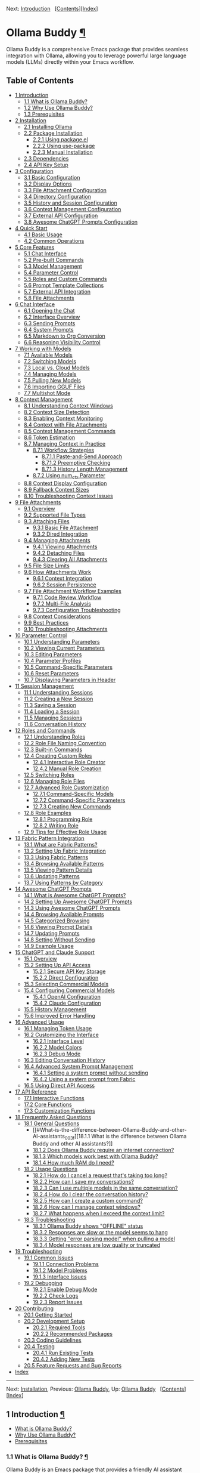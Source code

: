<<Top>>

Next: [[#Introduction][Introduction]]  
[[[#SEC_Contents][Contents]]][[[#Index][Index]]]

* Ollama Buddy [[#Ollama-Buddy][¶]]
:PROPERTIES:
:CUSTOM_ID: Ollama-Buddy
:CLASS: top
:END:
Ollama Buddy is a comprehensive Emacs package that provides seamless
integration with Ollama, allowing you to leverage powerful large
language models (LLMs) directly within your Emacs workflow.

<<SEC_Contents>>
** Table of Contents
:PROPERTIES:
:CUSTOM_ID: table-of-contents
:CLASS: contents-heading
:END:

- [[#Introduction][1 Introduction]]
  - [[#What-is-Ollama-Buddy_003f][1.1 What is Ollama Buddy?]]
  - [[#Why-Use-Ollama-Buddy_003f][1.2 Why Use Ollama Buddy?]]
  - [[#Prerequisites][1.3 Prerequisites]]
- [[#Installation][2 Installation]]
  - [[#Installing-Ollama][2.1 Installing Ollama]]
  - [[#Package-Installation][2.2 Package Installation]]
    - [[#Using-package_002eel][2.2.1 Using package.el]]
    - [[#Using-use_002dpackage][2.2.2 Using use-package]]
    - [[#Manual-Installation][2.2.3 Manual Installation]]
  - [[#Dependencies][2.3 Dependencies]]
  - [[#API-Key-Setup][2.4 API Key Setup]]
- [[#Configuration][3 Configuration]]
  - [[#Basic-Configuration][3.1 Basic Configuration]]
  - [[#Display-Options][3.2 Display Options]]
  - [[#File-Attachment-Configuration][3.3 File Attachment
    Configuration]]
  - [[#Directory-Configuration][3.4 Directory Configuration]]
  - [[#History-and-Session-Configuration][3.5 History and Session
    Configuration]]
  - [[#Context-Management-Configuration][3.6 Context Management
    Configuration]]
  - [[#External-API-Configuration][3.7 External API Configuration]]
  - [[#Awesome-ChatGPT-Prompts-Configuration][3.8 Awesome ChatGPT
    Prompts Configuration]]
- [[#Quick-Start][4 Quick Start]]
  - [[#Basic-Usage][4.1 Basic Usage]]
  - [[#Common-Operations][4.2 Common Operations]]
- [[#Core-Features][5 Core Features]]
  - [[#Chat-Interface-1][5.1 Chat Interface]]
  - [[#Pre_002dbuilt-Commands][5.2 Pre-built Commands]]
  - [[#Model-Management][5.3 Model Management]]
  - [[#Parameter-Control-1][5.4 Parameter Control]]
  - [[#Roles-and-Custom-Commands][5.5 Roles and Custom Commands]]
  - [[#Prompt-Template-Collections][5.6 Prompt Template Collections]]
  - [[#External-API-Integration][5.7 External API Integration]]
  - [[#File-Attachments-1][5.8 File Attachments]]
- [[#Chat-Interface][6 Chat Interface]]
  - [[#Opening-the-Chat][6.1 Opening the Chat]]
  - [[#Interface-Overview][6.2 Interface Overview]]
  - [[#Sending-Prompts][6.3 Sending Prompts]]
  - [[#System-Prompts][6.4 System Prompts]]
  - [[#Markdown-to-Org-Conversion][6.5 Markdown to Org Conversion]]
  - [[#Reasoning-Visibility-Control][6.6 Reasoning Visibility Control]]
- [[#Working-with-Models][7 Working with Models]]
  - [[#Available-Models][7.1 Available Models]]
  - [[#Switching-Models][7.2 Switching Models]]
  - [[#Local-vs_002e-Cloud-Models][7.3 Local vs. Cloud Models]]
  - [[#Managing-Models][7.4 Managing Models]]
  - [[#Pulling-New-Models][7.5 Pulling New Models]]
  - [[#Importing-GGUF-Files][7.6 Importing GGUF Files]]
  - [[#Multishot-Mode][7.7 Multishot Mode]]
- [[#Context-Management][8 Context Management]]
  - [[#Understanding-Context-Windows][8.1 Understanding Context
    Windows]]
  - [[#Context-Size-Detection][8.2 Context Size Detection]]
  - [[#Enabling-Context-Monitoring][8.3 Enabling Context Monitoring]]
  - [[#Context-with-File-Attachments][8.4 Context with File
    Attachments]]
  - [[#Context-Management-Commands][8.5 Context Management Commands]]
  - [[#Token-Estimation][8.6 Token Estimation]]
  - [[#Managing-Context-in-Practice][8.7 Managing Context in Practice]]
    - [[#Workflow-Strategies][8.7.1 Workflow Strategies]]
      - [[#Paste_002dand_002dSend-Approach][8.7.1.1 Paste-and-Send
        Approach]]
      - [[#Preemptive-Checking][8.7.1.2 Preemptive Checking]]
      - [[#History-Length-Management][8.7.1.3 History Length
        Management]]
    - [[#Using-num_005fctx-Parameter][8.7.2 Using num_ctx Parameter]]
  - [[#Context-Display-Configuration][8.8 Context Display
    Configuration]]
  - [[#Fallback-Context-Sizes][8.9 Fallback Context Sizes]]
  - [[#Troubleshooting-Context-Issues][8.10 Troubleshooting Context
    Issues]]
- [[#File-Attachments][9 File Attachments]]
  - [[#Overview][9.1 Overview]]
  - [[#Supported-File-Types][9.2 Supported File Types]]
  - [[#Attaching-Files][9.3 Attaching Files]]
    - [[#Basic-File-Attachment][9.3.1 Basic File Attachment]]
    - [[#Dired-Integration][9.3.2 Dired Integration]]
  - [[#Managing-Attachments][9.4 Managing Attachments]]
    - [[#Viewing-Attachments][9.4.1 Viewing Attachments]]
    - [[#Detaching-Files][9.4.2 Detaching Files]]
    - [[#Clearing-All-Attachments][9.4.3 Clearing All Attachments]]
  - [[#File-Size-Limits][9.5 File Size Limits]]
  - [[#How-Attachments-Work][9.6 How Attachments Work]]
    - [[#Context-Integration][9.6.1 Context Integration]]
    - [[#Session-Persistence][9.6.2 Session Persistence]]
  - [[#File-Attachment-Workflow-Examples][9.7 File Attachment Workflow
    Examples]]
    - [[#Code-Review-Workflow][9.7.1 Code Review Workflow]]
    - [[#Multi_002dFile-Analysis][9.7.2 Multi-File Analysis]]
    - [[#Configuration-Troubleshooting][9.7.3 Configuration
      Troubleshooting]]
  - [[#Context-Considerations][9.8 Context Considerations]]
  - [[#Best-Practices][9.9 Best Practices]]
  - [[#Troubleshooting-Attachments][9.10 Troubleshooting Attachments]]
- [[#Parameter-Control][10 Parameter Control]]
  - [[#Understanding-Parameters][10.1 Understanding Parameters]]
  - [[#Viewing-Current-Parameters][10.2 Viewing Current Parameters]]
  - [[#Editing-Parameters][10.3 Editing Parameters]]
  - [[#Parameter-Profiles][10.4 Parameter Profiles]]
  - [[#Command_002dSpecific-Parameters][10.5 Command-Specific
    Parameters]]
  - [[#Reset-Parameters][10.6 Reset Parameters]]
  - [[#Displaying-Parameters-in-Header][10.7 Displaying Parameters in
    Header]]
- [[#Session-Management][11 Session Management]]
  - [[#Understanding-Sessions][11.1 Understanding Sessions]]
  - [[#Creating-a-New-Session][11.2 Creating a New Session]]
  - [[#Saving-a-Session][11.3 Saving a Session]]
  - [[#Loading-a-Session][11.4 Loading a Session]]
  - [[#Managing-Sessions][11.5 Managing Sessions]]
  - [[#Conversation-History][11.6 Conversation History]]
- [[#Roles-and-Commands][12 Roles and Commands]]
  - [[#Understanding-Roles][12.1 Understanding Roles]]
  - [[#Role-File-Naming-Convention][12.2 Role File Naming Convention]]
  - [[#Built_002din-Commands][12.3 Built-in Commands]]
  - [[#Creating-Custom-Roles][12.4 Creating Custom Roles]]
    - [[#Interactive-Role-Creator][12.4.1 Interactive Role Creator]]
    - [[#Manual-Role-Creation][12.4.2 Manual Role Creation]]
  - [[#Switching-Roles][12.5 Switching Roles]]
  - [[#Managing-Role-Files][12.6 Managing Role Files]]
  - [[#Advanced-Role-Customization][12.7 Advanced Role Customization]]
    - [[#Command_002dSpecific-Models][12.7.1 Command-Specific Models]]
    - [[#Command_002dSpecific-Parameters-1][12.7.2 Command-Specific
      Parameters]]
    - [[#Creating-New-Commands][12.7.3 Creating New Commands]]
  - [[#Role-Examples][12.8 Role Examples]]
    - [[#Programming-Role][12.8.1 Programming Role]]
    - [[#Writing-Role][12.8.2 Writing Role]]
  - [[#Tips-for-Effective-Role-Usage][12.9 Tips for Effective Role
    Usage]]
- [[#Fabric-Pattern-Integration][13 Fabric Pattern Integration]]
  - [[#What-are-Fabric-Patterns_003f][13.1 What are Fabric Patterns?]]
  - [[#Setting-Up-Fabric-Integration][13.2 Setting Up Fabric
    Integration]]
  - [[#Using-Fabric-Patterns][13.3 Using Fabric Patterns]]
  - [[#Browsing-Available-Patterns][13.4 Browsing Available Patterns]]
  - [[#Viewing-Pattern-Details][13.5 Viewing Pattern Details]]
  - [[#Updating-Patterns][13.6 Updating Patterns]]
  - [[#Using-Patterns-by-Category][13.7 Using Patterns by Category]]
- [[#Awesome-ChatGPT-Prompts][14 Awesome ChatGPT Prompts]]
  - [[#What-is-Awesome-ChatGPT-Prompts_003f][14.1 What is Awesome
    ChatGPT Prompts?]]
  - [[#Setting-Up-Awesome-ChatGPT-Prompts][14.2 Setting Up Awesome
    ChatGPT Prompts]]
  - [[#Using-Awesome-ChatGPT-Prompts][14.3 Using Awesome ChatGPT
    Prompts]]
  - [[#Browsing-Available-Prompts][14.4 Browsing Available Prompts]]
  - [[#Categorized-Browsing][14.5 Categorized Browsing]]
  - [[#Viewing-Prompt-Details][14.6 Viewing Prompt Details]]
  - [[#Updating-Prompts][14.7 Updating Prompts]]
  - [[#Setting-Without-Sending][14.8 Setting Without Sending]]
  - [[#Example-Usage][14.9 Example Usage]]
- [[#ChatGPT-and-Claude-Support][15 ChatGPT and Claude Support]]
  - [[#Overview-1][15.1 Overview]]
  - [[#Setting-Up-API-Access][15.2 Setting Up API Access]]
    - [[#Secure-API-Key-Storage][15.2.1 Secure API Key Storage]]
    - [[#Direct-Configuration][15.2.2 Direct Configuration]]
  - [[#Selecting-Commercial-Models][15.3 Selecting Commercial Models]]
  - [[#Configuring-Commercial-Models][15.4 Configuring Commercial
    Models]]
    - [[#OpenAI-Configuration][15.4.1 OpenAI Configuration]]
    - [[#Claude-Configuration][15.4.2 Claude Configuration]]
  - [[#History-Management][15.5 History Management]]
  - [[#Improved-Error-Handling][15.6 Improved Error Handling]]
- [[#Advanced-Usage][16 Advanced Usage]]
  - [[#Managing-Token-Usage][16.1 Managing Token Usage]]
  - [[#Customizing-the-Interface][16.2 Customizing the Interface]]
    - [[#Interface-Level][16.2.1 Interface Level]]
    - [[#Model-Colors][16.2.2 Model Colors]]
    - [[#Debug-Mode][16.2.3 Debug Mode]]
  - [[#Editing-Conversation-History][16.3 Editing Conversation History]]
  - [[#Advanced-System-Prompt-Management][16.4 Advanced System Prompt
    Management]]
    - [[#Setting-a-system-prompt-without-sending][16.4.1 Setting a
      system prompt without sending]]
    - [[#Using-a-system-prompt-from-Fabric][16.4.2 Using a system prompt
      from Fabric]]
  - [[#Using-Direct-API-Access][16.5 Using Direct API Access]]
- [[#API-Reference][17 API Reference]]
  - [[#Interactive-Functions][17.1 Interactive Functions]]
  - [[#Core-Functions][17.2 Core Functions]]
  - [[#Customization-Functions][17.3 Customization Functions]]
- [[#FAQ][18 Frequently Asked Questions]]
  - [[#General-Questions][18.1 General Questions]]
    - [[#What-is-the-difference-between-Ollama-Buddy-and-other-AI-assistants_003f][18.1.1
      What is the difference between Ollama Buddy and other AI
      assistants?]]
    - [[#Does-Ollama-Buddy-require-an-internet-connection_003f][18.1.2
      Does Ollama Buddy require an internet connection?]]
    - [[#Which-models-work-best-with-Ollama-Buddy_003f][18.1.3 Which
      models work best with Ollama Buddy?]]
    - [[#How-much-RAM-do-I-need_003f][18.1.4 How much RAM do I need?]]
  - [[#Usage-Questions][18.2 Usage Questions]]
    - [[#How-do-I-cancel-a-request-that_0027s-taking-too-long_003f][18.2.1
      How do I cancel a request that's taking too long?]]
    - [[#How-can-I-save-my-conversations_003f][18.2.2 How can I save my
      conversations?]]
    - [[#Can-I-use-multiple-models-in-the-same-conversation_003f][18.2.3
      Can I use multiple models in the same conversation?]]
    - [[#How-do-I-clear-the-conversation-history_003f][18.2.4 How do I
      clear the conversation history?]]
    - [[#How-can-I-create-a-custom-command_003f][18.2.5 How can I create
      a custom command?]]
    - [[#How-can-I-manage-context-windows_003f][18.2.6 How can I manage
      context windows?]]
    - [[#What-happens-when-I-exceed-the-context-limit_003f][18.2.7 What
      happens when I exceed the context limit?]]
  - [[#Troubleshooting-1][18.3 Troubleshooting]]
    - [[#Ollama-Buddy-shows-_0022OFFLINE_0022-status][18.3.1 Ollama
      Buddy shows "OFFLINE" status]]
    - [[#Responses-are-slow-or-the-model-seems-to-hang][18.3.2 Responses
      are slow or the model seems to hang]]
    - [[#Getting-_0022error-parsing-model_0022-when-pulling-a-model][18.3.3
      Getting "error parsing model" when pulling a model]]
    - [[#Model-responses-are-low-quality-or-truncated][18.3.4 Model
      responses are low quality or truncated]]
- [[#Troubleshooting][19 Troubleshooting]]
  - [[#Common-Issues][19.1 Common Issues]]
    - [[#Connection-Problems][19.1.1 Connection Problems]]
    - [[#Model-Problems][19.1.2 Model Problems]]
    - [[#Interface-Issues][19.1.3 Interface Issues]]
  - [[#Debugging][19.2 Debugging]]
    - [[#Enable-Debug-Mode][19.2.1 Enable Debug Mode]]
    - [[#Check-Logs][19.2.2 Check Logs]]
    - [[#Report-Issues][19.2.3 Report Issues]]
- [[#Contributing][20 Contributing]]
  - [[#Getting-Started][20.1 Getting Started]]
  - [[#Development-Setup][20.2 Development Setup]]
    - [[#Required-Tools][20.2.1 Required Tools]]
    - [[#Recommended-Packages][20.2.2 Recommended Packages]]
  - [[#Coding-Guidelines][20.3 Coding Guidelines]]
  - [[#Testing][20.4 Testing]]
    - [[#Run-Existing-Tests][20.4.1 Run Existing Tests]]
    - [[#Adding-New-Tests][20.4.2 Adding New Tests]]
  - [[#Feature-Requests-and-Bug-Reports][20.5 Feature Requests and Bug
    Reports]]
- [[#Index][Index]]

--------------

<<Introduction>>

Next: [[#Installation][Installation]], Previous: [[#Top][Ollama Buddy]],
Up: [[#Top][Ollama Buddy]]  
[[[#SEC_Contents][Contents]]][[[#Index][Index]]]

** 1 Introduction [[#Introduction-1][¶]]
:PROPERTIES:
:CUSTOM_ID: Introduction-1
:CLASS: chapter
:END:
- [[#What-is-Ollama-Buddy_003f][What is Ollama Buddy?]]
- [[#Why-Use-Ollama-Buddy_003f][Why Use Ollama Buddy?]]
- [[#Prerequisites][Prerequisites]]

<<What-is-Ollama-Buddy_003f>>
*** 1.1 What is Ollama Buddy? [[#What-is-Ollama-Buddy_003f][¶]]
:PROPERTIES:
:CUSTOM_ID: what-is-ollama-buddy
:CLASS: section
:END:
Ollama Buddy is an Emacs package that provides a friendly AI assistant
interface to Ollama, a tool for running large language models (LLMs)
locally on your computer. It allows you to interact with AI models
directly from within Emacs for various tasks such as:

- Code refactoring and explanation
- Writing assistance and proofreading
- Generating Git commit messages
- Dictionary lookups and language assistance
- Custom AI-powered workflows via roles
- Using pre-built prompt templates from Fabric
- Utilizing Awesome ChatGPT Prompts
- Integrating with Claude and OpenAI's commercial APIs
- Including files as context in conversations

Instead of context-switching to web interfaces or terminal applications,
Ollama Buddy brings the power of local LLMs right into your Emacs
workflow.

<<Why-Use-Ollama-Buddy_003f>>
*** 1.2 Why Use Ollama Buddy? [[#Why-Use-Ollama-Buddy_003f][¶]]
:PROPERTIES:
:CUSTOM_ID: why-use-ollama-buddy
:CLASS: section
:END:
- *Privacy*: All interactions happen locally with Ollama - no data sent
  to external services unless you use commercial APIs
- *Integration*: Seamlessly fits into your existing Emacs workflow
- *Flexibility*: Supports multiple models, parameter tuning, and custom
  commands
- *Efficiency*: Quick access to AI assistance without leaving your
  editor
- *Extensibility*: Create custom roles and commands for your specific
  needs
- *File Support*: Include text files, code, and documentation directly
  in conversations

<<Prerequisites>>
*** 1.3 Prerequisites [[#Prerequisites][¶]]
:PROPERTIES:
:CUSTOM_ID: prerequisites
:CLASS: section
:END:
Before using Ollama Buddy, you need:

- Emacs 28.1 or later
- Ollama installed and running on your system (see
  [[https://ollama.ai]])
- At least one language model pulled into Ollama
- (Optional) API keys for OpenAI or Claude if you want to use those
  services

--------------

<<Installation>>

Next: [[#Configuration][Configuration]], Previous:
[[#Introduction][Introduction]], Up: [[#Top][Ollama Buddy]]  
[[[#SEC_Contents][Contents]]][[[#Index][Index]]]

** 2 Installation [[#Installation-1][¶]]
:PROPERTIES:
:CUSTOM_ID: Installation-1
:CLASS: chapter
:END:
- [[#Installing-Ollama][Installing Ollama]]
- [[#Package-Installation][Package Installation]]
- [[#Dependencies][Dependencies]]
- [[#API-Key-Setup][API Key Setup]]

<<Installing-Ollama>>
*** 2.1 Installing Ollama [[#Installing-Ollama][¶]]
:PROPERTIES:
:CUSTOM_ID: installing-ollama
:CLASS: section
:END:
Before installing Ollama Buddy, you need to install Ollama itself:

1. Visit [[https://ollama.ai]] and download the installer for your
   platform
2. Install and run Ollama according to the instructions
3. Pull at least one model using =ollama pull llama3:latest= (or another
   model of your choice)

<<Package-Installation>>
*** 2.2 Package Installation [[#Package-Installation][¶]]
:PROPERTIES:
:CUSTOM_ID: package-installation
:CLASS: section
:END:
- [[#Using-package_002eel][Using package.el]]
- [[#Using-use_002dpackage][Using use-package]]
- [[#Manual-Installation][Manual Installation]]

<<Using-package_002eel>>
**** 2.2.1 Using package.el [[#Using-package_002eel][¶]]
:PROPERTIES:
:CUSTOM_ID: using-package.el
:CLASS: subsection
:END:
The recommended way to install Ollama Buddy is through MELPA:

#+begin_src example-preformatted
M-x package-install RET ollama-buddy RET
#+end_src

<<Using-use_002dpackage>>
**** 2.2.2 Using use-package [[#Using-use_002dpackage][¶]]
:PROPERTIES:
:CUSTOM_ID: using-use-package
:CLASS: subsection
:END:
If you use =use-package=, add the following to your Emacs configuration:

#+begin_src example-preformatted
(use-package ollama-buddy
  :ensure t
  :bind ("C-c o" . ollama-buddy-menu))
#+end_src

With a default model:

#+begin_src example-preformatted
(use-package ollama-buddy
  :ensure t
  :bind ("C-c o" . ollama-buddy-menu)
  :custom (ollama-buddy-default-model "llama3:latest"))
#+end_src

<<Manual-Installation>>
**** 2.2.3 Manual Installation [[#Manual-Installation][¶]]
:PROPERTIES:
:CUSTOM_ID: manual-installation
:CLASS: subsection
:END:
To install manually:

1. Clone the repository:

   #+begin_src example-preformatted
   git clone https://github.com/captainflasmr/ollama-buddy.git
   #+end_src

2. Add to your configuration:

   #+begin_src example-preformatted
   (add-to-list 'load-path "/path/to/ollama-buddy")
   (require 'ollama-buddy)
   (global-set-key (kbd "C-c o") #'ollama-buddy-menu)
   #+end_src

<<Dependencies>>
*** 2.3 Dependencies [[#Dependencies][¶]]
:PROPERTIES:
:CUSTOM_ID: dependencies
:CLASS: section
:END:
Ollama Buddy requires the following Emacs packages:

- transient
- json
- cl-lib

These should be automatically installed if you use package.el or
use-package.

<<API-Key-Setup>>
*** 2.4 API Key Setup [[#API-Key-Setup][¶]]
:PROPERTIES:
:CUSTOM_ID: api-key-setup
:CLASS: section
:END:
If you want to use OpenAI or Claude integration, you'll need to set up
API keys securely:

1. Use Emacs built-in auth-source for secure storage
2. Add to your auth sources (e.g., ~/.authinfo.gpg):

   #+begin_src example-preformatted
   machine api.openai.com login apikey password YOUR_OPENAI_API_KEY_HERE
   machine api.anthropic.com login apikey password YOUR_CLAUDE_API_KEY_HERE
   #+end_src

3. Alternatively, set the variables directly (less secure):

   #+begin_src example-preformatted
   (setq ollama-buddy-openai-api-key "your-openai-key")
   (setq ollama-buddy-claude-api-key "your-claude-key")
   #+end_src

--------------

<<Configuration>>

Next: [[#Quick-Start][Quick Start]], Previous:
[[#Installation][Installation]], Up: [[#Top][Ollama Buddy]]  
[[[#SEC_Contents][Contents]]][[[#Index][Index]]]

** 3 Configuration [[#Configuration-1][¶]]
:PROPERTIES:
:CUSTOM_ID: Configuration-1
:CLASS: chapter
:END:
- [[#Basic-Configuration][Basic Configuration]]
- [[#Display-Options][Display Options]]
- [[#File-Attachment-Configuration][File Attachment Configuration]]
- [[#Directory-Configuration][Directory Configuration]]
- [[#History-and-Session-Configuration][History and Session
  Configuration]]
- [[#Context-Management-Configuration][Context Management
  Configuration]]
- [[#External-API-Configuration][External API Configuration]]
- [[#Awesome-ChatGPT-Prompts-Configuration][Awesome ChatGPT Prompts
  Configuration]]

<<Basic-Configuration>>
*** 3.1 Basic Configuration [[#Basic-Configuration][¶]]
:PROPERTIES:
:CUSTOM_ID: basic-configuration
:CLASS: section
:END:
Here are the essential configuration options:

- =ollama-buddy-default-model= :: Set your preferred default model.

  #+begin_src example-preformatted
  (setq ollama-buddy-default-model "llama3:latest")
  #+end_src

- =ollama-buddy-host= :: Host where Ollama server is running (default:
  "localhost").

  #+begin_src example-preformatted
  (setq ollama-buddy-host "localhost")
  #+end_src

- =ollama-buddy-port= :: Port where Ollama server is running (default:
  11434).

  #+begin_src example-preformatted
  (setq ollama-buddy-port 11434)
  #+end_src

<<Display-Options>>
*** 3.2 Display Options [[#Display-Options][¶]]
:PROPERTIES:
:CUSTOM_ID: display-options
:CLASS: section
:END:
Customize the appearance and behavior of Ollama Buddy:

- =ollama-buddy-convert-markdown-to-org= :: Whether to automatically
  convert markdown to org-mode format in responses (default: t).

  #+begin_src example-preformatted
  (setq ollama-buddy-convert-markdown-to-org t)
  #+end_src

- =ollama-buddy-enable-model-colors= :: Whether to show model names with
  distinctive colors (default: t).

  #+begin_src example-preformatted
  (setq ollama-buddy-enable-model-colors t)
  #+end_src

- =ollama-buddy-display-token-stats= :: Whether to display token usage
  statistics after responses (default: nil).

  #+begin_src example-preformatted
  (setq ollama-buddy-display-token-stats t)
  #+end_src

- =ollama-buddy-interface-level= :: Level of interface complexity
  ('basic or 'advanced).

  #+begin_src example-preformatted
  (setq ollama-buddy-interface-level 'advanced)
  #+end_src

<<File-Attachment-Configuration>>
*** 3.3 File Attachment Configuration [[#File-Attachment-Configuration][¶]]
:PROPERTIES:
:CUSTOM_ID: file-attachment-configuration
:CLASS: section
:END:
Configure file attachment behavior:

- =ollama-buddy-max-file-size= :: Maximum size for attached files in
  bytes (default: 10MB).

  #+begin_src example-preformatted
  (setq ollama-buddy-max-file-size (* 10 1024 1024))  ; 10MB
  #+end_src

- =ollama-buddy-supported-file-types= :: List of regex patterns for
  supported file types (default includes text, code, and configuration
  files).

  #+begin_src example-preformatted
  (setq ollama-buddy-supported-file-types
        '("\\.txt$" "\\.md$" "\\.org$" "\\.py$" "\\.js$" "\\.el$"))
  #+end_src

<<Directory-Configuration>>
*** 3.4 Directory Configuration [[#Directory-Configuration][¶]]
:PROPERTIES:
:CUSTOM_ID: directory-configuration
:CLASS: section
:END:
Customize where Ollama Buddy stores its files:

- =ollama-buddy-sessions-directory= :: Directory for storing session
  files.

  #+begin_src example-preformatted
  (setq ollama-buddy-sessions-directory 
        (expand-file-name "ollama-buddy-sessions" user-emacs-directory))
  #+end_src

- =ollama-buddy-roles-directory= :: Directory for storing role preset
  files.

  #+begin_src example-preformatted
  (setq ollama-buddy-roles-directory
        (expand-file-name "ollama-buddy-presets" user-emacs-directory))
  #+end_src

- =ollama-buddy-modelfile-directory= :: Directory for storing temporary
  Modelfiles.

  #+begin_src example-preformatted
  (setq ollama-buddy-modelfile-directory
        (expand-file-name "ollama-buddy-modelfiles" user-emacs-directory))
  #+end_src

- =ollama-buddy-awesome-local-dir= :: Directory for storing Awesome
  ChatGPT Prompts.

  #+begin_src example-preformatted
  (setq ollama-buddy-awesome-local-dir
        (expand-file-name "awesome-chatgpt-prompts" user-emacs-directory))
  #+end_src

<<History-and-Session-Configuration>>
*** 3.5 History and Session Configuration [[#History-and-Session-Configuration][¶]]
:PROPERTIES:
:CUSTOM_ID: history-and-session-configuration
:CLASS: section
:END:
Configure how conversation history is managed:

- =ollama-buddy-history-enabled= :: Whether to use conversation history
  in Ollama requests (default: t).

  #+begin_src example-preformatted
  (setq ollama-buddy-history-enabled t)
  #+end_src

- =ollama-buddy-max-history-length= :: Maximum number of message pairs
  to keep in conversation history (default: 10).

  #+begin_src example-preformatted
  (setq ollama-buddy-max-history-length 10)
  #+end_src

- =ollama-buddy-show-history-indicator= :: Whether to show the history
  indicator in the header line (default: t).

  #+begin_src example-preformatted
  (setq ollama-buddy-show-history-indicator t)
  #+end_src

<<Context-Management-Configuration>>
*** 3.6 Context Management Configuration [[#Context-Management-Configuration][¶]]
:PROPERTIES:
:CUSTOM_ID: context-management-configuration
:CLASS: section
:END:
Configure how Ollama Buddy handles context management:

- =ollama-buddy-show-context-percentage= :: Whether to show context
  percentage in the status bar (default: nil).

  #+begin_src example-preformatted
  (setq ollama-buddy-show-context-percentage t)
  #+end_src

- =ollama-buddy-fallback-context-sizes= :: Mapping of model names to
  their default context sizes.

  #+begin_src example-preformatted
  (setq ollama-buddy-fallback-context-sizes
    '(("llama3:8b" . 4096)
      ("codellama:7b" . 8192)))
  #+end_src

- =ollama-buddy-max-history-length= :: Maximum number of message pairs
  to keep (affects context usage).

  #+begin_src example-preformatted
  (setq ollama-buddy-max-history-length 10)
  #+end_src

<<External-API-Configuration>>
*** 3.7 External API Configuration [[#External-API-Configuration][¶]]
:PROPERTIES:
:CUSTOM_ID: external-api-configuration
:CLASS: section
:END:
For OpenAI and Claude integration:

- =ollama-buddy-openai-api-key= :: Your OpenAI API key.

  #+begin_src example-preformatted
  (setq ollama-buddy-openai-api-key "your-openai-key")
  #+end_src

- =ollama-buddy-claude-api-key= :: Your Claude API key.

  #+begin_src example-preformatted
  (setq ollama-buddy-claude-api-key "your-claude-key")
  #+end_src

- =ollama-buddy-openai-default-model= :: Default model for OpenAI
  requests.

  #+begin_src example-preformatted
  (setq ollama-buddy-openai-default-model "gpt-4")
  #+end_src

- =ollama-buddy-claude-default-model= :: Default model for Claude
  requests.

  #+begin_src example-preformatted
  (setq ollama-buddy-claude-default-model "claude-3-opus-20240229")
  #+end_src

<<Awesome-ChatGPT-Prompts-Configuration>>
*** 3.8 Awesome ChatGPT Prompts Configuration [[#Awesome-ChatGPT-Prompts-Configuration][¶]]
:PROPERTIES:
:CUSTOM_ID: awesome-chatgpt-prompts-configuration
:CLASS: section
:END:
Configure the Awesome ChatGPT Prompts integration:

- =ollama-buddy-awesome-repo-url= :: URL of the Awesome ChatGPT Prompts
  GitHub repository.

  #+begin_src example-preformatted
  (setq ollama-buddy-awesome-repo-url "https://github.com/f/awesome-chatgpt-prompts.git")
  #+end_src

- =ollama-buddy-awesome-update-on-startup= :: Whether to automatically
  update prompts when Emacs starts.

  #+begin_src example-preformatted
  (setq ollama-buddy-awesome-update-on-startup nil)
  #+end_src

- =ollama-buddy-awesome-categorize-prompts= :: Whether to categorize
  prompts based on common keywords.

  #+begin_src example-preformatted
  (setq ollama-buddy-awesome-categorize-prompts t)
  #+end_src

--------------

<<Quick-Start>>

Next: [[#Core-Features][Core Features]], Previous:
[[#Configuration][Configuration]], Up: [[#Top][Ollama Buddy]]  
[[[#SEC_Contents][Contents]]][[[#Index][Index]]]

** 4 Quick Start [[#Quick-Start-1][¶]]
:PROPERTIES:
:CUSTOM_ID: Quick-Start-1
:CLASS: chapter
:END:
- [[#Basic-Usage][Basic Usage]]
- [[#Common-Operations][Common Operations]]

<<Basic-Usage>>
*** 4.1 Basic Usage [[#Basic-Usage][¶]]
:PROPERTIES:
:CUSTOM_ID: basic-usage
:CLASS: section
:END:
1. Launch Ollama Buddy:

   #+begin_src example-preformatted
   M-x ollama-buddy-menu
   #+end_src

   or use your configured keybinding (e.g., =C-c o=).

2. The menu will show available options. Press the corresponding key for
   the action you want.

3. To open the chat interface, press =o= or select "Open Chat".

4. In the chat buffer, type your prompt and press =C-c C-c= to send it.

5. The AI will respond in the chat buffer.

<<Common-Operations>>
*** 4.2 Common Operations [[#Common-Operations][¶]]
:PROPERTIES:
:CUSTOM_ID: common-operations
:CLASS: section
:END:
- Sending text from a file :: Select text in any buffer, then press
  =C-c o= and choose "Send Region" (or press =l=).

- Refactoring code :: Select code, press =C-c o=, then choose "Refactor
  Code" (or press =r=).

- Generating a commit message :: Select your changes, press =C-c o=,
  then choose "Git Commit Message" (or press =g=).

- Changing models :: Press =C-c o= followed by =m= to switch between
  available models.

- Attaching files :: Press =C-c o= followed by =1= for the attachment
  menu, then =a= to attach a file.

- Toggling reasoning visibility :: Press =C-c V= to hide or show
  reasoning/thinking sections in responses.

- Using Awesome ChatGPT Prompts :: Select text, press =C-c o=, then =a=
  for the Awesome prompts menu, then =s= to send with a prompt.

- Using Fabric patterns :: Select text, press =C-c o=, then =f= for the
  Fabric menu, then =s= to send with a pattern.

- Getting help :: In the chat buffer, press =C-c h= to display the help
  screen with available commands and models.

--------------

<<Core-Features>>

Next: [[#Chat-Interface][Chat Interface]], Previous:
[[#Quick-Start][Quick Start]], Up: [[#Top][Ollama Buddy]]  
[[[#SEC_Contents][Contents]]][[[#Index][Index]]]

** 5 Core Features [[#Core-Features-1][¶]]
:PROPERTIES:
:CUSTOM_ID: Core-Features-1
:CLASS: chapter
:END:
- [[#Chat-Interface-1][Chat Interface]]
- [[#Pre_002dbuilt-Commands][Pre-built Commands]]
- [[#Model-Management][Model Management]]
- [[#Parameter-Control-1][Parameter Control]]
- [[#Roles-and-Custom-Commands][Roles and Custom Commands]]
- [[#Prompt-Template-Collections][Prompt Template Collections]]
- [[#External-API-Integration][External API Integration]]
- [[#File-Attachments-1][File Attachments]]

<<Chat-Interface-1>>
*** 5.1 Chat Interface [[#Chat-Interface-1][¶]]
:PROPERTIES:
:CUSTOM_ID: chat-interface
:CLASS: section
:END:
The chat interface is the main way to interact with Ollama Buddy:

- Persistent conversation with history
- Markdown to Org-mode conversion
- Model-specific colors
- System prompt support
- Parameter customization
- Reasoning/thinking section visibility control
- Context window management and monitoring
- Real-time context usage display
- Context size validation before sending prompts
- Customizable context thresholds and warnings
- File attachment support

<<Pre_002dbuilt-Commands>>
*** 5.2 Pre-built Commands [[#Pre_002dbuilt-Commands][¶]]
:PROPERTIES:
:CUSTOM_ID: pre-built-commands
:CLASS: section
:END:
Ollama Buddy comes with several pre-built commands:

- Code Refactoring :: Improves code while maintaining functionality

- Code Description :: Explains what code does and how it works

- Git Commit Messages :: Generates meaningful commit messages from code
  changes

- Dictionary Lookups :: Provides comprehensive word definitions

- Synonym Finder :: Suggests alternative words with context

- Proofreading :: Corrects grammar, style, and spelling

<<Model-Management>>
*** 5.3 Model Management [[#Model-Management][¶]]
:PROPERTIES:
:CUSTOM_ID: model-management
:CLASS: section
:END:
- Switch between any model available in Ollama
- Use ChatGPT and Claude models with API keys
- Pull new models directly from the interface
- View model information and statistics
- Delete models you no longer need
- Import GGUF files to create new models

<<Parameter-Control-1>>
*** 5.4 Parameter Control [[#Parameter-Control-1][¶]]
:PROPERTIES:
:CUSTOM_ID: parameter-control
:CLASS: section
:END:
- Fine-tune model behavior with customizable parameters
- Save and use parameter profiles for different use cases
- Command-specific parameter settings
- Real-time parameter adjustment

<<Roles-and-Custom-Commands>>
*** 5.5 Roles and Custom Commands [[#Roles-and-Custom-Commands][¶]]
:PROPERTIES:
:CUSTOM_ID: roles-and-custom-commands
:CLASS: section
:END:
- Create custom command sets for specific workflows
- Design specialized AI assistants with custom system prompts
- Save and switch between different roles
- Share role configurations across your team

<<Prompt-Template-Collections>>
*** 5.6 Prompt Template Collections [[#Prompt-Template-Collections][¶]]
:PROPERTIES:
:CUSTOM_ID: prompt-template-collections
:CLASS: section
:END:
- Use pre-built prompt patterns from Fabric project
- Utilize the Awesome ChatGPT Prompts collection
- Apply specialized prompts to your content with one command
- Browse prompts by category

<<External-API-Integration>>
*** 5.7 External API Integration [[#External-API-Integration][¶]]
:PROPERTIES:
:CUSTOM_ID: external-api-integration
:CLASS: section
:END:
- Connect to OpenAI's ChatGPT API
- Connect to Anthropic's Claude API
- Seamlessly switch between local and cloud models
- Secure API key management

<<File-Attachments-1>>
*** 5.8 File Attachments [[#File-Attachments-1][¶]]
:PROPERTIES:
:CUSTOM_ID: file-attachments
:CLASS: section
:END:
- Attach text files, code, and documentation to conversations
- Automatic context inclusion with proper token counting
- Session persistence for attachments
- Support for various file types
- Dired integration for bulk file attachment

--------------

<<Chat-Interface>>

Next: [[#Working-with-Models][Working with Models]], Previous:
[[#Core-Features][Core Features]], Up: [[#Top][Ollama Buddy]]  
[[[#SEC_Contents][Contents]]][[[#Index][Index]]]

** 6 Chat Interface [[#Chat-Interface-2][¶]]
:PROPERTIES:
:CUSTOM_ID: Chat-Interface-2
:CLASS: chapter
:END:
- [[#Opening-the-Chat][Opening the Chat]]
- [[#Interface-Overview][Interface Overview]]
- [[#Sending-Prompts][Sending Prompts]]
- [[#System-Prompts][System Prompts]]
- [[#Markdown-to-Org-Conversion][Markdown to Org Conversion]]
- [[#Reasoning-Visibility-Control][Reasoning Visibility Control]]

<<Opening-the-Chat>>
*** 6.1 Opening the Chat [[#Opening-the-Chat][¶]]
:PROPERTIES:
:CUSTOM_ID: opening-the-chat
:CLASS: section
:END:
To open the chat interface:

1. Use =M-x ollama-buddy-menu= or your configured keybinding
2. Press =o= to select "Open Chat"
3. A new buffer will open with the Ollama Buddy chat interface

<<Interface-Overview>>
*** 6.2 Interface Overview [[#Interface-Overview][¶]]
:PROPERTIES:
:CUSTOM_ID: interface-overview
:CLASS: section
:END:
The chat interface consists of:

- A welcome message with available models
- Conversation history (previous prompts and responses)
- A prompt area for entering your queries
- A header line with status information
- A status bar showing context usage (when enabled)
- Context warnings and validation
- Attachment indicators when files are attached

<<Sending-Prompts>>
*** 6.3 Sending Prompts [[#Sending-Prompts][¶]]
:PROPERTIES:
:CUSTOM_ID: sending-prompts
:CLASS: section
:END:
To send a prompt to the AI:

1. Type your message in the prompt area (after ">> PROMPT:")
2. Press =C-c C-c= to send
3. Wait for the AI to generate a response

You can also:

- Use =M-p= and =M-n= to navigate through prompt history
- Press =C-c k= to cancel a request if it's taking too long

<<System-Prompts>>
*** 6.4 System Prompts [[#System-Prompts][¶]]
:PROPERTIES:
:CUSTOM_ID: system-prompts
:CLASS: section
:END:
System prompts allow you to define the AI's behavior:

- Setting a system prompt :: Type your system prompt, then press =C-c s=

- Viewing the current system prompt :: Press =C-c C-s=

- Resetting the system prompt :: Press =C-c r=

- Using a pre-built prompt :: Use Fabric patterns (=C-c f p=) or Awesome
  ChatGPT prompts (=C-c w p=)

Example system prompt:

#+begin_src example-preformatted
You are a programming expert who specializes in Python. 
Provide concise, efficient solutions with explanations.
#+end_src

<<Markdown-to-Org-Conversion>>
*** 6.5 Markdown to Org Conversion [[#Markdown-to-Org-Conversion][¶]]
:PROPERTIES:
:CUSTOM_ID: markdown-to-org-conversion
:CLASS: section
:END:
By default, Ollama Buddy converts markdown in responses to Org-mode
syntax:

- Code blocks are converted to Org-mode source blocks
- Headers are converted to Org-mode headings
- Lists are properly formatted
- Links are converted to Org-mode format

To toggle this feature:

#+begin_src example-preformatted
M-x ollama-buddy-toggle-markdown-conversion
#+end_src

or press =C-c C-o= in the chat buffer.

<<Reasoning-Visibility-Control>>
*** 6.6 Reasoning Visibility Control [[#Reasoning-Visibility-Control][¶]]
:PROPERTIES:
:CUSTOM_ID: reasoning-visibility-control
:CLASS: section
:END:
Ollama Buddy can hide reasoning/thinking sections in responses, making
the output cleaner:

- Toggle visibility with =C-c V= or
  =M-x ollama-buddy-toggle-reasoning-visibility=
- Configure markers with the =ollama-buddy-reasoning-markers= variable
- When hidden, a status message shows the current reasoning section
  (e.g., "Think...")
- Header line indicates when reasoning is hidden with "REASONING HIDDEN"
  text

This feature helps focus on final answers while preserving the option to
view the full reasoning process.

--------------

<<Working-with-Models>>

Next: [[#Context-Management][Context Management]], Previous:
[[#Chat-Interface][Chat Interface]], Up: [[#Top][Ollama Buddy]]  
[[[#SEC_Contents][Contents]]][[[#Index][Index]]]

** 7 Working with Models [[#Working-with-Models-1][¶]]
:PROPERTIES:
:CUSTOM_ID: Working-with-Models-1
:CLASS: chapter
:END:
- [[#Available-Models][Available Models]]
- [[#Switching-Models][Switching Models]]
- [[#Local-vs_002e-Cloud-Models][Local vs. Cloud Models]]
- [[#Managing-Models][Managing Models]]
- [[#Pulling-New-Models][Pulling New Models]]
- [[#Importing-GGUF-Files][Importing GGUF Files]]
- [[#Multishot-Mode][Multishot Mode]]

<<Available-Models>>
*** 7.1 Available Models [[#Available-Models][¶]]
:PROPERTIES:
:CUSTOM_ID: available-models
:CLASS: section
:END:
Ollama Buddy displays available models in the chat interface. Each model
is assigned a letter for quick selection.

To view detailed model information:

#+begin_src example-preformatted
M-x ollama-buddy-show-model-status
#+end_src

or press =C-c v= in the chat buffer.

<<Switching-Models>>
*** 7.2 Switching Models [[#Switching-Models][¶]]
:PROPERTIES:
:CUSTOM_ID: switching-models
:CLASS: section
:END:
To change the current model:

1. Press =C-c m= in the chat buffer
2. Select a model from the completion list
3. The new model will be used for future requests

You can also switch models from the main menu with =m=.

<<Local-vs_002e-Cloud-Models>>
*** 7.3 Local vs. Cloud Models [[#Local-vs_002e-Cloud-Models][¶]]
:PROPERTIES:
:CUSTOM_ID: local-vs.-cloud-models
:CLASS: section
:END:
Ollama Buddy supports both local Ollama models and cloud-based models:

- Local models (via Ollama): llama3, codellama, mistral, etc.
- OpenAI models: gpt-3.5-turbo, gpt-4, etc.
- Claude models: claude-3-opus, claude-3-sonnet, etc.

To use cloud models, you need to configure API keys as described in the
Installation chapter.

<<Managing-Models>>
*** 7.4 Managing Models [[#Managing-Models][¶]]
:PROPERTIES:
:CUSTOM_ID: managing-models
:CLASS: section
:END:
Ollama Buddy provides a comprehensive model management interface. To
access it:

#+begin_src example-preformatted
M-x ollama-buddy-manage-models
#+end_src

or press =C-c W= in the chat buffer.

From this interface, you can:

- See which models are currently running
- Pull new models from Ollama Hub
- Delete models you no longer need
- View detailed model information
- Select models for use

<<Pulling-New-Models>>
*** 7.5 Pulling New Models [[#Pulling-New-Models][¶]]
:PROPERTIES:
:CUSTOM_ID: pulling-new-models
:CLASS: section
:END:
To pull a new model:

1. Open the model management interface with =C-c W=
2. Click "[Pull Any Model]" or press the appropriate key
3. Enter the model name (e.g., "phi:latest", "codellama:7b")
4. Wait for the model to download

<<Importing-GGUF-Files>>
*** 7.6 Importing GGUF Files [[#Importing-GGUF-Files][¶]]
:PROPERTIES:
:CUSTOM_ID: importing-gguf-files
:CLASS: section
:END:
You can import custom GGUF model files:

1. Press =C-c W= to open the model management interface
2. Click "[Import GGUF File]" or press the appropriate key
3. Select the GGUF file from your file system
4. Enter a name for the model
5. Optionally provide model parameters
6. Wait for Ollama to create the model

<<Multishot-Mode>>
*** 7.7 Multishot Mode [[#Multishot-Mode][¶]]
:PROPERTIES:
:CUSTOM_ID: multishot-mode
:CLASS: section
:END:
Multishot mode allows you to send the same prompt to multiple models
simultaneously:

1. Type your prompt in the chat buffer
2. Press =C-c M=
3. Enter the sequence of model letters you want to use (e.g., "a,b,c" to
   use models a, b, and c)
4. Note that each item should be separated with a comma
5. Watch as Ollama Buddy processes your request with each model in
   sequence

--------------

<<Context-Management>>

Next: [[#File-Attachments][File Attachments]], Previous:
[[#Working-with-Models][Working with Models]], Up: [[#Top][Ollama
Buddy]]   [[[#SEC_Contents][Contents]]][[[#Index][Index]]]

** 8 Context Management [[#Context-Management-1][¶]]
:PROPERTIES:
:CUSTOM_ID: Context-Management-1
:CLASS: chapter
:END:
- [[#Understanding-Context-Windows][Understanding Context Windows]]
- [[#Context-Size-Detection][Context Size Detection]]
- [[#Enabling-Context-Monitoring][Enabling Context Monitoring]]
- [[#Context-with-File-Attachments][Context with File Attachments]]
- [[#Context-Management-Commands][Context Management Commands]]
- [[#Token-Estimation][Token Estimation]]
- [[#Managing-Context-in-Practice][Managing Context in Practice]]
- [[#Context-Display-Configuration][Context Display Configuration]]
- [[#Fallback-Context-Sizes][Fallback Context Sizes]]
- [[#Troubleshooting-Context-Issues][Troubleshooting Context Issues]]

<<Understanding-Context-Windows>>
*** 8.1 Understanding Context Windows [[#Understanding-Context-Windows][¶]]
:PROPERTIES:
:CUSTOM_ID: understanding-context-windows
:CLASS: section
:END:
Context windows define how much text (measured in tokens) a model can
process at once. This includes your current prompt, conversation
history, any system prompts, and attached files. Understanding and
managing context is crucial for:

- Preventing errors when context limits are exceeded
- Optimizing model performance for different tasks
- Managing longer conversations efficiently
- Including files without exceeding context limits

<<Context-Size-Detection>>
*** 8.2 Context Size Detection [[#Context-Size-Detection][¶]]
:PROPERTIES:
:CUSTOM_ID: context-size-detection
:CLASS: section
:END:
Ollama Buddy uses multiple methods to determine a model's context size:

1. Built-in mappings for popular models (llama3, mistral, codellama,
   etc.)
2. Custom context sizes set via the =num_ctx= parameter
3. Manual configuration through interactive commands
4. Fallback to reasonable defaults (4096 tokens) for unknown models

<<Enabling-Context-Monitoring>>
*** 8.3 Enabling Context Monitoring [[#Enabling-Context-Monitoring][¶]]
:PROPERTIES:
:CUSTOM_ID: enabling-context-monitoring
:CLASS: section
:END:
Context monitoring is disabled by default. To enable it:

#+begin_src example-preformatted
(setq ollama-buddy-show-context-percentage t)
#+end_src

With context monitoring enabled:

- The status bar shows current/max context usage (e.g., "2048/8192")
- Text formatting indicates usage levels:
  - Normal font: Under 85% usage
  - Bold and underlined: 85-100% usage
  - Inverted: At or exceeding 100% usage
- Warnings appear before sending prompts that exceed limits

<<Context-with-File-Attachments>>
*** 8.4 Context with File Attachments [[#Context-with-File-Attachments][¶]]
:PROPERTIES:
:CUSTOM_ID: context-with-file-attachments
:CLASS: section
:END:
File attachments are included in context calculations:

- Each attached file contributes to the total token count
- The context breakdown shows attachment tokens separately
- File content is included in the request context
- Large files can significantly impact context usage

<<Context-Management-Commands>>
*** 8.5 Context Management Commands [[#Context-Management-Commands][¶]]
:PROPERTIES:
:CUSTOM_ID: context-management-commands
:CLASS: section
:END:
- Show Context Information (C-c C) :: Displays a breakdown of current
  context usage, including:

  - Conversation history token count
  - System prompt token count
  - Attachment token count
  - Current prompt token count
  - Total usage percentage

- Set Model Context Size (C-c $) :: Manually configure the context size
  for a specific model.

- Toggle Context Display (C-c %) :: Show or hide the context percentage
  in the status bar.

<<Token-Estimation>>
*** 8.6 Token Estimation [[#Token-Estimation][¶]]
:PROPERTIES:
:CUSTOM_ID: token-estimation
:CLASS: section
:END:
Ollama Buddy estimates token counts using a heuristic approach:

- Each word is multiplied by 1.3 (following common approximations)
- This provides a reasonable estimate for most use cases
- Actual token counts may vary slightly between models

<<Managing-Context-in-Practice>>
*** 8.7 Managing Context in Practice [[#Managing-Context-in-Practice][¶]]
:PROPERTIES:
:CUSTOM_ID: managing-context-in-practice
:CLASS: section
:END:
- [[#Workflow-Strategies][Workflow Strategies]]
- [[#Using-num_005fctx-Parameter][Using num_ctx Parameter]]

<<Workflow-Strategies>>
**** 8.7.1 Workflow Strategies [[#Workflow-Strategies][¶]]
:PROPERTIES:
:CUSTOM_ID: workflow-strategies
:CLASS: subsection
:END:
- [[#Paste_002dand_002dSend-Approach][Paste-and-Send Approach]]
- [[#Preemptive-Checking][Preemptive Checking]]
- [[#History-Length-Management][History Length Management]]

<<Paste_002dand_002dSend-Approach>>
**** 8.7.1.1 Paste-and-Send Approach [[#Paste_002dand_002dSend-Approach][¶]]
:PROPERTIES:
:CUSTOM_ID: paste-and-send-approach
:CLASS: subsubsection
:END:
1. Paste your content into the chat buffer
2. Press the send keybinding
3. If context is exceeded, you'll get a warning dialog
4. Choose whether to proceed or modify your content

<<Preemptive-Checking>>
**** 8.7.1.2 Preemptive Checking [[#Preemptive-Checking][¶]]
:PROPERTIES:
:CUSTOM_ID: preemptive-checking
:CLASS: subsubsection
:END:
1. Paste your content
2. Use C-c C to check context usage
3. If too high:
   - Trim your current prompt
   - Edit conversation history (C-c J)
   - Switch to a larger context model
   - Adjust system prompt length
   - Remove or reduce file attachments

<<History-Length-Management>>
**** 8.7.1.3 History Length Management [[#History-Length-Management][¶]]
:PROPERTIES:
:CUSTOM_ID: history-length-management
:CLASS: subsubsection
:END:
Control context by limiting conversation history:

#+begin_src example-preformatted
(setq ollama-buddy-max-history-length 5)
#+end_src

This keeps only the last 5 message pairs, reducing context usage.

<<Using-num_005fctx-Parameter>>
**** 8.7.2 Using num_ctx Parameter [[#Using-num_005fctx-Parameter][¶]]
:PROPERTIES:
:CUSTOM_ID: using-num_ctx-parameter
:CLASS: subsection
:END:
The =num_ctx= parameter allows you to set a specific context size:

1. Access the parameter menu with C-c P
2. Select =num_ctx=
3. Enter your desired context size
4. Ollama Buddy will respect this limit

<<Context-Display-Configuration>>
*** 8.8 Context Display Configuration [[#Context-Display-Configuration][¶]]
:PROPERTIES:
:CUSTOM_ID: context-display-configuration
:CLASS: section
:END:
Customize how context information is displayed:

- =ollama-buddy-show-context-percentage= :: Whether to show context
  percentage in the status bar (default: nil).

- =ollama-buddy-context-warning-threshold= :: Percentage at which to
  warn about high context usage (default: 90).

- =ollama-buddy-context-error-threshold= :: Percentage at which to block
  sending (default: 100).

<<Fallback-Context-Sizes>>
*** 8.9 Fallback Context Sizes [[#Fallback-Context-Sizes][¶]]
:PROPERTIES:
:CUSTOM_ID: fallback-context-sizes
:CLASS: section
:END:
Ollama Buddy includes predefined context sizes for popular models. You
can customize these via:

#+begin_src example-preformatted
(setq ollama-buddy-fallback-context-sizes
  '(("llama3:8b" . 4096)
    ("codellama:7b" . 8192)
    ("mistral:7b" . 8192)))
#+end_src

<<Troubleshooting-Context-Issues>>
*** 8.10 Troubleshooting Context Issues [[#Troubleshooting-Context-Issues][¶]]
:PROPERTIES:
:CUSTOM_ID: troubleshooting-context-issues
:CLASS: section
:END:
- Context warnings appear unexpectedly :: - Check if you have a long
    system prompt
  - Review conversation history length
  - Verify the model's actual context size
  - Check if files are attached and their sizes
- Model responses are truncated :: - Increase the =num_ctx= parameter
  - Reduce history length with C-c Y
  - Clear some conversation history
  - Remove large file attachments
- Context calculations seem inaccurate :: - Remember that token
    estimation is approximate
  - Different models may tokenize text differently
  - Use C-c C to see detailed breakdowns

--------------

<<File-Attachments>>

Next: [[#Parameter-Control][Parameter Control]], Previous:
[[#Context-Management][Context Management]], Up: [[#Top][Ollama Buddy]]
  [[[#SEC_Contents][Contents]]][[[#Index][Index]]]

** 9 File Attachments [[#File-Attachments-2][¶]]
:PROPERTIES:
:CUSTOM_ID: File-Attachments-2
:CLASS: chapter
:END:
- [[#Overview][Overview]]
- [[#Supported-File-Types][Supported File Types]]
- [[#Attaching-Files][Attaching Files]]
- [[#Managing-Attachments][Managing Attachments]]
- [[#File-Size-Limits][File Size Limits]]
- [[#How-Attachments-Work][How Attachments Work]]
- [[#File-Attachment-Workflow-Examples][File Attachment Workflow
  Examples]]
- [[#Context-Considerations][Context Considerations]]
- [[#Best-Practices][Best Practices]]
- [[#Troubleshooting-Attachments][Troubleshooting Attachments]]

<<Overview>>
*** 9.1 Overview [[#Overview][¶]]
:PROPERTIES:
:CUSTOM_ID: overview
:CLASS: section
:END:
File attachments allow you to include the contents of text files, code
files, documentation, and configuration files directly in your
conversations with AI models. This feature is particularly useful for:

- Code review and analysis
- Documentation generation
- Configuration file troubleshooting
- Multi-file project discussions
- Research with multiple text sources

<<Supported-File-Types>>
*** 9.2 Supported File Types [[#Supported-File-Types][¶]]
:PROPERTIES:
:CUSTOM_ID: supported-file-types
:CLASS: section
:END:
Ollama Buddy supports a wide range of file types by default:

- Text and Documentation :: =.txt=, =.md=, =.org=

- Programming Languages :: =.py=, =.js=, =.el=, =.cpp=, =.c=, =.java=

- Web Technologies :: =.html=, =.css=, =.json=, =.xml=

- Configuration Files :: =.yaml=, =.yml=, =.toml=, =.ini=, =.cfg=

- Scripts :: =.sh=, =.sql=

You can customize supported file types by modifying
=ollama-buddy-supported-file-types=.

<<Attaching-Files>>
*** 9.3 Attaching Files [[#Attaching-Files][¶]]
:PROPERTIES:
:CUSTOM_ID: attaching-files
:CLASS: section
:END:
- [[#Basic-File-Attachment][Basic File Attachment]]
- [[#Dired-Integration][Dired Integration]]

<<Basic-File-Attachment>>
**** 9.3.1 Basic File Attachment [[#Basic-File-Attachment][¶]]
:PROPERTIES:
:CUSTOM_ID: basic-file-attachment
:CLASS: subsection
:END:
To attach a single file:

1. Press =C-c 1= to open the attachment menu
2. Press =a= for "Attach file"
3. Select the file from the file browser
4. The file will be attached and its contents included in future prompts

Alternatively, you can use =C-c C-a= directly.

<<Dired-Integration>>
**** 9.3.2 Dired Integration [[#Dired-Integration][¶]]
:PROPERTIES:
:CUSTOM_ID: dired-integration
:CLASS: subsection
:END:
When working in Dired, you can attach files directly:

- Attach file at point :: Position the cursor on a file and press
  =C-c C-a=

- Attach multiple marked files :: Mark files with =m=, then run
  =M-x ollama-buddy-dired-attach-marked-files=

<<Managing-Attachments>>
*** 9.4 Managing Attachments [[#Managing-Attachments][¶]]
:PROPERTIES:
:CUSTOM_ID: managing-attachments
:CLASS: section
:END:
- [[#Viewing-Attachments][Viewing Attachments]]
- [[#Detaching-Files][Detaching Files]]
- [[#Clearing-All-Attachments][Clearing All Attachments]]

<<Viewing-Attachments>>
**** 9.4.1 Viewing Attachments [[#Viewing-Attachments][¶]]
:PROPERTIES:
:CUSTOM_ID: viewing-attachments
:CLASS: subsection
:END:
To see currently attached files:

#+begin_src example-preformatted
M-x ollama-buddy-show-attachments
#+end_src

or press =C-c C-w=.

This opens a dedicated buffer showing:

- File names and paths
- File sizes
- File content preview

<<Detaching-Files>>
**** 9.4.2 Detaching Files [[#Detaching-Files][¶]]
:PROPERTIES:
:CUSTOM_ID: detaching-files
:CLASS: subsection
:END:
To remove a specific file:

#+begin_src example-preformatted
M-x ollama-buddy-detach-file
#+end_src

or press =C-c C-d=.

You'll be prompted to select which file to detach from the list of
currently attached files.

<<Clearing-All-Attachments>>
**** 9.4.3 Clearing All Attachments [[#Clearing-All-Attachments][¶]]
:PROPERTIES:
:CUSTOM_ID: clearing-all-attachments
:CLASS: subsection
:END:
To remove all attached files at once:

#+begin_src example-preformatted
M-x ollama-buddy-clear-attachments
#+end_src

or press =C-c 0=.

<<File-Size-Limits>>
*** 9.5 File Size Limits [[#File-Size-Limits][¶]]
:PROPERTIES:
:CUSTOM_ID: file-size-limits
:CLASS: section
:END:
Ollama Buddy enforces file size limits to prevent overwhelming the
context window:

- Default maximum file size: 10MB
- Configurable via =ollama-buddy-max-file-size=
- Files exceeding the limit will trigger an error

Example configuration:

#+begin_src example-preformatted
;; Set maximum file size to 5MB
(setq ollama-buddy-max-file-size (* 5 1024 1024))
#+end_src

<<How-Attachments-Work>>
*** 9.6 How Attachments Work [[#How-Attachments-Work][¶]]
:PROPERTIES:
:CUSTOM_ID: how-attachments-work
:CLASS: section
:END:
- [[#Context-Integration][Context Integration]]
- [[#Session-Persistence][Session Persistence]]

<<Context-Integration>>
**** 9.6.1 Context Integration [[#Context-Integration][¶]]
:PROPERTIES:
:CUSTOM_ID: context-integration
:CLASS: subsection
:END:
When files are attached:

1. File contents are read and stored in memory
2. Content is included in the prompt context when sending requests
3. Token counting includes attachment content
4. Files are formatted with clear delimiters showing filename and type

<<Session-Persistence>>
**** 9.6.2 Session Persistence [[#Session-Persistence][¶]]
:PROPERTIES:
:CUSTOM_ID: session-persistence
:CLASS: subsection
:END:
File attachments are preserved across sessions:

- Saving a session (=C-c S=) includes all attached files
- Loading a session (=C-c L=) restores attachments
- Session files store both file paths and content
- Attachment metadata is preserved (size, type, attachment time)

<<File-Attachment-Workflow-Examples>>
*** 9.7 File Attachment Workflow Examples [[#File-Attachment-Workflow-Examples][¶]]
:PROPERTIES:
:CUSTOM_ID: file-attachment-workflow-examples
:CLASS: section
:END:
- [[#Code-Review-Workflow][Code Review Workflow]]
- [[#Multi_002dFile-Analysis][Multi-File Analysis]]
- [[#Configuration-Troubleshooting][Configuration Troubleshooting]]

<<Code-Review-Workflow>>
**** 9.7.1 Code Review Workflow [[#Code-Review-Workflow][¶]]
:PROPERTIES:
:CUSTOM_ID: code-review-workflow
:CLASS: subsection
:END:
1. Attach source files using =C-c C-a=
2. Set a system prompt for code review: "You are an expert code
   reviewer"
3. Ask questions about the code: "What potential issues do you see in
   this code?"
4. The AI can reference all attached files in its analysis

<<Multi_002dFile-Analysis>>
**** 9.7.2 Multi-File Analysis [[#Multi_002dFile-Analysis][¶]]
:PROPERTIES:
:CUSTOM_ID: multi-file-analysis
:CLASS: subsection
:END:
1. Use Dired to mark multiple related files
2. Attach them all with =M-x ollama-buddy-dired-attach-marked-files=
3. Ask for analysis: "Compare the approaches used in these files"
4. The AI can cross-reference content between files

<<Configuration-Troubleshooting>>
**** 9.7.3 Configuration Troubleshooting [[#Configuration-Troubleshooting][¶]]
:PROPERTIES:
:CUSTOM_ID: configuration-troubleshooting
:CLASS: subsection
:END:
1. Attach configuration files (.yaml, .json, .ini)
2. Describe the issue: "This configuration isn't working as expected"
3. The AI can analyze the config and suggest fixes

<<Context-Considerations>>
*** 9.8 Context Considerations [[#Context-Considerations][¶]]
:PROPERTIES:
:CUSTOM_ID: context-considerations
:CLASS: section
:END:
File attachments impact context usage:

- Each attached file counts toward the total token limit
- Large files can quickly fill available context
- Monitor context usage with =C-c C= when using attachments
- Consider detaching unnecessary files to free up context

<<Best-Practices>>
*** 9.9 Best Practices [[#Best-Practices][¶]]
:PROPERTIES:
:CUSTOM_ID: best-practices
:CLASS: section
:END:
1. Start with smaller files to avoid context issues
2. Use descriptive filenames for clarity
3. Remove attachments when no longer needed
4. Monitor context usage with large files
5. Use attachment history to avoid re-attaching the same files

<<Troubleshooting-Attachments>>
*** 9.10 Troubleshooting Attachments [[#Troubleshooting-Attachments][¶]]
:PROPERTIES:
:CUSTOM_ID: troubleshooting-attachments
:CLASS: section
:END:
- File won't attach :: - Check if file type is supported (or override
    with "y")
  - Verify file size is under the limit
  - Ensure file exists and is readable
- Context errors with attachments :: - Remove some attachments with
    =C-c C-d=
  - Switch to a model with larger context
  - Reduce conversation history length
- Attachments not showing in session :: - Ensure you saved the session
    after attaching files
  - Check that the session file includes attachment data
  - Verify file paths are still valid when loading

--------------

<<Parameter-Control>>

Next: [[#Session-Management][Session Management]], Previous:
[[#File-Attachments][File Attachments]], Up: [[#Top][Ollama Buddy]]  
[[[#SEC_Contents][Contents]]][[[#Index][Index]]]

** 10 Parameter Control [[#Parameter-Control-2][¶]]
:PROPERTIES:
:CUSTOM_ID: Parameter-Control-2
:CLASS: chapter
:END:
- [[#Understanding-Parameters][Understanding Parameters]]
- [[#Viewing-Current-Parameters][Viewing Current Parameters]]
- [[#Editing-Parameters][Editing Parameters]]
- [[#Parameter-Profiles][Parameter Profiles]]
- [[#Command_002dSpecific-Parameters][Command-Specific Parameters]]
- [[#Reset-Parameters][Reset Parameters]]
- [[#Displaying-Parameters-in-Header][Displaying Parameters in Header]]

<<Understanding-Parameters>>
*** 10.1 Understanding Parameters [[#Understanding-Parameters][¶]]
:PROPERTIES:
:CUSTOM_ID: understanding-parameters
:CLASS: section
:END:
Ollama's models support various parameters that control their behavior:

- temperature :: Controls randomness (0.0-1.0+), higher values produce
  more creative outputs

- top_k :: Limits token selection to top K most probable tokens

- top_p :: Nucleus sampling threshold (0.0-1.0)

- repeat_penalty :: Penalty for repeating tokens (higher values reduce
  repetition)

<<Viewing-Current-Parameters>>
*** 10.2 Viewing Current Parameters [[#Viewing-Current-Parameters][¶]]
:PROPERTIES:
:CUSTOM_ID: viewing-current-parameters
:CLASS: section
:END:
To view all current parameters:

#+begin_src example-preformatted
M-x ollama-buddy-params-display
#+end_src

or press =C-c G= in the chat buffer.

Parameters that have been modified from default values are marked with
an asterisk (*).

<<Editing-Parameters>>
*** 10.3 Editing Parameters [[#Editing-Parameters][¶]]
:PROPERTIES:
:CUSTOM_ID: editing-parameters
:CLASS: section
:END:
To edit parameters:

1. Press =C-c P= to open the parameter menu
2. Select the parameter you want to modify
3. Enter the new value

You can also use =M-x ollama-buddy-params-edit= and select from a
completion list.

<<Parameter-Profiles>>
*** 10.4 Parameter Profiles [[#Parameter-Profiles][¶]]
:PROPERTIES:
:CUSTOM_ID: parameter-profiles
:CLASS: section
:END:
Ollama Buddy comes with predefined parameter profiles for different use
cases:

- Default :: Standard balanced settings

- Creative :: Higher temperature, lower penalties for more creative
  responses

- Precise :: Lower temperature, higher penalties for more deterministic
  responses

To apply a profile:

#+begin_src example-preformatted
M-x ollama-buddy-transient-profile-menu
#+end_src

or press =C-c p= and select a profile.

<<Command_002dSpecific-Parameters>>
*** 10.5 Command-Specific Parameters [[#Command_002dSpecific-Parameters][¶]]
:PROPERTIES:
:CUSTOM_ID: command-specific-parameters
:CLASS: section
:END:
Some commands have pre-configured parameters. For example:

- The "Refactor Code" command uses lower temperature for more
  deterministic results
- The "Creative Writing" command uses higher temperature for more varied
  outputs

These parameters are automatically applied when you use these commands
and restored afterward.

<<Reset-Parameters>>
*** 10.6 Reset Parameters [[#Reset-Parameters][¶]]
:PROPERTIES:
:CUSTOM_ID: reset-parameters
:CLASS: section
:END:
To reset all parameters to default values:

#+begin_src example-preformatted
M-x ollama-buddy-params-reset
#+end_src

or press =C-c K= in the chat buffer.

<<Displaying-Parameters-in-Header>>
*** 10.7 Displaying Parameters in Header [[#Displaying-Parameters-in-Header][¶]]
:PROPERTIES:
:CUSTOM_ID: displaying-parameters-in-header
:CLASS: section
:END:
To toggle whether modified parameters are shown in the header:

#+begin_src example-preformatted
M-x ollama-buddy-toggle-params-in-header
#+end_src

or press =C-c F= in the chat buffer.

--------------

<<Session-Management>>

Next: [[#Roles-and-Commands][Roles and Commands]], Previous:
[[#Parameter-Control][Parameter Control]], Up: [[#Top][Ollama Buddy]]  
[[[#SEC_Contents][Contents]]][[[#Index][Index]]]

** 11 Session Management [[#Session-Management-1][¶]]
:PROPERTIES:
:CUSTOM_ID: Session-Management-1
:CLASS: chapter
:END:
- [[#Understanding-Sessions][Understanding Sessions]]
- [[#Creating-a-New-Session][Creating a New Session]]
- [[#Saving-a-Session][Saving a Session]]
- [[#Loading-a-Session][Loading a Session]]
- [[#Managing-Sessions][Managing Sessions]]
- [[#Conversation-History][Conversation History]]

<<Understanding-Sessions>>
*** 11.1 Understanding Sessions [[#Understanding-Sessions][¶]]
:PROPERTIES:
:CUSTOM_ID: understanding-sessions
:CLASS: section
:END:
Sessions in Ollama Buddy allow you to:

- Save the entire conversation history
- Save the current model selection
- Restore previous conversations later
- Switch between different conversation contexts

<<Creating-a-New-Session>>
*** 11.2 Creating a New Session [[#Creating-a-New-Session][¶]]
:PROPERTIES:
:CUSTOM_ID: creating-a-new-session
:CLASS: section
:END:
To start a fresh session:

#+begin_src example-preformatted
M-x ollama-buddy-sessions-new
#+end_src

or press =C-c N= in the chat buffer.

This will clear the current conversation history and let you start
fresh.

<<Saving-a-Session>>
*** 11.3 Saving a Session [[#Saving-a-Session][¶]]
:PROPERTIES:
:CUSTOM_ID: saving-a-session
:CLASS: section
:END:
To save the current session:

#+begin_src example-preformatted
M-x ollama-buddy-sessions-save
#+end_src

or press =C-c S= in the chat buffer.

You'll be prompted to enter a name for the session.

<<Loading-a-Session>>
*** 11.4 Loading a Session [[#Loading-a-Session][¶]]
:PROPERTIES:
:CUSTOM_ID: loading-a-session
:CLASS: section
:END:
To load a previously saved session:

#+begin_src example-preformatted
M-x ollama-buddy-sessions-load
#+end_src

or press =C-c L= in the chat buffer.

You'll be presented with a list of saved sessions to choose from.

<<Managing-Sessions>>
*** 11.5 Managing Sessions [[#Managing-Sessions][¶]]
:PROPERTIES:
:CUSTOM_ID: managing-sessions
:CLASS: section
:END:
To see a list of all saved sessions:

#+begin_src example-preformatted
M-x ollama-buddy-sessions-list
#+end_src

or press =C-c Q= in the chat buffer.

From this view, you can see:

- Session names
- Last modified times
- Which models are used in each session

To delete a session:

#+begin_src example-preformatted
M-x ollama-buddy-sessions-delete
#+end_src

or press =C-c Z= in the chat buffer.

<<Conversation-History>>
*** 11.6 Conversation History [[#Conversation-History][¶]]
:PROPERTIES:
:CUSTOM_ID: conversation-history
:CLASS: section
:END:
Sessions save the conversation history for each model separately.

To view the current conversation history:

#+begin_src example-preformatted
M-x ollama-buddy-history-edit
#+end_src

or press =C-c J= in the chat buffer.

To clear the history:

#+begin_src example-preformatted
M-x ollama-buddy-clear-history
#+end_src

or press =C-c X= in the chat buffer.

To toggle whether history is used in requests:

#+begin_src example-preformatted
M-x ollama-buddy-toggle-history
#+end_src

or press =C-c H= in the chat buffer.

--------------

<<Roles-and-Commands>>

Next: [[#Fabric-Pattern-Integration][Fabric Pattern Integration]],
Previous: [[#Session-Management][Session Management]], Up:
[[#Top][Ollama Buddy]]  
[[[#SEC_Contents][Contents]]][[[#Index][Index]]]

** 12 Roles and Commands [[#Roles-and-Commands-1][¶]]
:PROPERTIES:
:CUSTOM_ID: Roles-and-Commands-1
:CLASS: chapter
:END:
- [[#Understanding-Roles][Understanding Roles]]
- [[#Role-File-Naming-Convention][Role File Naming Convention]]
- [[#Built_002din-Commands][Built-in Commands]]
- [[#Creating-Custom-Roles][Creating Custom Roles]]
- [[#Switching-Roles][Switching Roles]]
- [[#Managing-Role-Files][Managing Role Files]]
- [[#Advanced-Role-Customization][Advanced Role Customization]]
- [[#Role-Examples][Role Examples]]
- [[#Tips-for-Effective-Role-Usage][Tips for Effective Role Usage]]

<<Understanding-Roles>>
*** 12.1 Understanding Roles [[#Understanding-Roles][¶]]
:PROPERTIES:
:CUSTOM_ID: understanding-roles
:CLASS: section
:END:
Roles in Ollama Buddy are collections of commands with specific
configurations:

- Each role has its own set of commands
- Commands can use specific models
- Commands can have specialized system prompts
- Commands can have specialized parameters

This allows you to create specialized assistants for different
workflows.

<<Role-File-Naming-Convention>>
*** 12.2 Role File Naming Convention [[#Role-File-Naming-Convention][¶]]
:PROPERTIES:
:CUSTOM_ID: role-file-naming-convention
:CLASS: section
:END:
The file naming convention is critical to understand how roles, preset
files, and menu configurations work together:

- Required filename format :: =ollama-buddy--preset__ROLE-NAME.el=

  - The double underscore =__= separates the prefix from your role name
  - The role name portion becomes the identifier shown when switching
    roles
  - Example: =ollama-buddy--preset__programmer.el= creates a role named
    "programmer"

This naming convention is how Ollama Buddy discovers and identifies role
files. When you run =ollama-buddy-roles-switch-role=, the system:

1. Scans the =ollama-buddy-roles-directory= for files matching the
   pattern
2. Extracts the role name from each filename (the part after =__=)
3. Presents these names in the role selection interface
4. When selected, loads the corresponding file which redefines
   =ollama-buddy-command-definitions=
5. This redefinition immediately changes the available commands in your
   Ollama Buddy menu

The relationship chain works like this:

#+begin_src example-preformatted
ollama-buddy--preset__ROLE-NAME.el → Defines ollama-buddy-command-definitions → Controls menu content
#+end_src

When creating roles using the interactive role creator (=C-c E=), this
naming convention is automatically handled for you. When creating roles
manually, you must follow this pattern for Ollama Buddy to recognize
your role files correctly.

<<Built_002din-Commands>>
*** 12.3 Built-in Commands [[#Built_002din-Commands][¶]]
:PROPERTIES:
:CUSTOM_ID: built-in-commands
:CLASS: section
:END:
Ollama Buddy comes with several built-in commands:

- refactor-code :: Improves code while maintaining functionality

- describe-code :: Explains what code does and how it works

- git-commit :: Generates meaningful commit messages

- dictionary-lookup :: Provides comprehensive word definitions

- synonym :: Suggests alternative words with context

- proofread :: Corrects grammar, style, and spelling

<<Creating-Custom-Roles>>
*** 12.4 Creating Custom Roles [[#Creating-Custom-Roles][¶]]
:PROPERTIES:
:CUSTOM_ID: creating-custom-roles
:CLASS: section
:END:
There are two ways to create custom roles:

- [[#Interactive-Role-Creator][Interactive Role Creator]]
- [[#Manual-Role-Creation][Manual Role Creation]]

<<Interactive-Role-Creator>>
**** 12.4.1 Interactive Role Creator [[#Interactive-Role-Creator][¶]]
:PROPERTIES:
:CUSTOM_ID: interactive-role-creator
:CLASS: subsection
:END:
The most user-friendly approach:

1. Press =C-c E= or run =M-x ollama-buddy-role-creator-create-new-role=
2. Enter a name for your role (e.g., "programmer")
3. For each command you want to add:
   - Specify a command name (e.g., "refactor-code")
   - Choose a key shortcut for the menu
   - Add a description
   - Optionally specify a model
   - Optionally add prompt prefixes and system messages

The interactive creator automatically handles file naming and placement.

<<Manual-Role-Creation>>
**** 12.4.2 Manual Role Creation [[#Manual-Role-Creation][¶]]
:PROPERTIES:
:CUSTOM_ID: manual-role-creation
:CLASS: subsection
:END:
For more advanced customization, create role files manually:

1. Create a file named =ollama-buddy--preset__your-role-name.el= in your
   =ollama-buddy-roles-directory=
2. Structure your file like this:

#+begin_src example-preformatted
;; ollama-buddy preset for role: programmer
(require 'ollama-buddy)

(setq ollama-buddy-command-definitions
  '(
    ;; Standard commands - always include these
    (open-chat
     :key ?o
     :description "Open chat buffer"
     :action ollama-buddy--open-chat)
    
    (show-models
     :key ?v
     :description "View model status"
     :action ollama-buddy-show-model-status)
    
    (switch-role
     :key ?R
     :description "Switch roles"
     :action ollama-buddy-roles-switch-role)
    
    (create-role
     :key ?E
     :description "Create new role"
     :action ollama-buddy-role-creator-create-new-role)
    
    (open-roles-directory
     :key ?D
     :description "Open roles directory"
     :action ollama-buddy-roles-open-directory)
    
    ;; Custom commands for this role
    (refactor-code
     :key ?r
     :description "Refactor code"
     :model "codellama:7b"
     :prompt "Refactor this code to improve readability and efficiency:"
     :system "You are an expert software engineer who improves code quality."
     :action (lambda () (ollama-buddy--send-with-command 'refactor-code)))
    
    (explain-code
     :key ?e
     :description "Explain code"
     :model "deepseek-r1:7b"
     :prompt "Explain what this code does in detail:"
     :system "You are a programming teacher who explains code clearly."
     :action (lambda () (ollama-buddy--send-with-command 'explain-code)))
    
    (git-commit
     :key ?g
     :description "Git commit message"
     :prompt "Write a concise git commit message for these changes:"
     :system "You are a version control expert who creates clear commit messages."
     :action (lambda () (ollama-buddy--send-with-command 'git-commit)))
    ))
#+end_src

<<Switching-Roles>>
*** 12.5 Switching Roles [[#Switching-Roles][¶]]
:PROPERTIES:
:CUSTOM_ID: switching-roles
:CLASS: section
:END:
To switch between roles:

#+begin_src example-preformatted
M-x ollama-buddy-roles-switch-role
#+end_src

or press =C-c R= in the chat buffer.

You'll be presented with a list of available roles to choose from.

<<Managing-Role-Files>>
*** 12.6 Managing Role Files [[#Managing-Role-Files][¶]]
:PROPERTIES:
:CUSTOM_ID: managing-role-files
:CLASS: section
:END:
Roles are stored as Elisp files in the =ollama-buddy-roles-directory=.

To locate your roles directory:

#+begin_src example-preformatted
;; Check where your roles are stored
(message ollama-buddy-roles-directory)
#+end_src

By default, this is set to =~/.emacs.d/ollama-buddy-presets/=, but you
can customize it:

#+begin_src example-preformatted
(setq ollama-buddy-roles-directory "/your/custom/path/to/presets")
#+end_src

To open this directory:

#+begin_src example-preformatted
M-x ollama-buddy-roles-open-directory
#+end_src

or press =C-c D= in the chat buffer.

<<Advanced-Role-Customization>>
*** 12.7 Advanced Role Customization [[#Advanced-Role-Customization][¶]]
:PROPERTIES:
:CUSTOM_ID: advanced-role-customization
:CLASS: section
:END:
- [[#Command_002dSpecific-Models][Command-Specific Models]]
- [[#Command_002dSpecific-Parameters-1][Command-Specific Parameters]]
- [[#Creating-New-Commands][Creating New Commands]]

<<Command_002dSpecific-Models>>
**** 12.7.1 Command-Specific Models [[#Command_002dSpecific-Models][¶]]
:PROPERTIES:
:CUSTOM_ID: command-specific-models
:CLASS: subsection
:END:
Assign specific models to commands for optimal performance:

#+begin_src example-preformatted
(ollama-buddy-add-model-to-menu-entry 'refactor-code "codellama:7b")
#+end_src

<<Command_002dSpecific-Parameters-1>>
**** 12.7.2 Command-Specific Parameters [[#Command_002dSpecific-Parameters-1][¶]]
:PROPERTIES:
:CUSTOM_ID: command-specific-parameters-1
:CLASS: subsection
:END:
Optimize parameters for specific commands:

#+begin_src example-preformatted
(ollama-buddy-add-parameters-to-command 'refactor-code
  'temperature 0.2
  'top_p 0.7
  'repeat_penalty 1.3)
#+end_src

<<Creating-New-Commands>>
**** 12.7.3 Creating New Commands [[#Creating-New-Commands][¶]]
:PROPERTIES:
:CUSTOM_ID: creating-new-commands
:CLASS: subsection
:END:
Add entirely new commands to your menu:

#+begin_src example-preformatted
(ollama-buddy-update-menu-entry 'my-new-command
  :key ?z
  :description "My new awesome command"
  :prompt "Here is what I want you to do:"
  :system "You are an expert system specialized in this task."
  :action (lambda () (ollama-buddy--send-with-command 'my-new-command)))
#+end_src

<<Role-Examples>>
*** 12.8 Role Examples [[#Role-Examples][¶]]
:PROPERTIES:
:CUSTOM_ID: role-examples
:CLASS: section
:END:
- [[#Programming-Role][Programming Role]]
- [[#Writing-Role][Writing Role]]

<<Programming-Role>>
**** 12.8.1 Programming Role [[#Programming-Role][¶]]
:PROPERTIES:
:CUSTOM_ID: programming-role
:CLASS: subsection
:END:
A complete example of a programming-focused role:

#+begin_src example-preformatted
;; ollama-buddy preset for role: programmer
(require 'ollama-buddy)

(setq ollama-buddy-command-definitions
  '(
    ;; Standard commands (abbreviated for clarity)
    (open-chat :key ?o :description "Open chat buffer" :action ollama-buddy--open-chat)
    (show-models :key ?v :description "View model status" :action ollama-buddy-show-model-status)
    (switch-role :key ?R :description "Switch roles" :action ollama-buddy-roles-switch-role)
    
    ;; Programming-specific commands
    (refactor-code
     :key ?r
     :description "Refactor code"
     :model "codellama:7b"
     :prompt "Refactor this code to improve readability and efficiency:"
     :system "You are an expert software engineer who improves code quality."
     :action (lambda () (ollama-buddy--send-with-command 'refactor-code)))
    
    (explain-code
     :key ?e
     :description "Explain code"
     :model "deepseek-r1:7b"
     :prompt "Explain what this code does in detail:"
     :system "You are a programming teacher who explains code clearly."
     :action (lambda () (ollama-buddy--send-with-command 'explain-code)))
    
    (add-tests
     :key ?t
     :description "Generate tests"
     :model "qwen2.5-coder:7b"
     :prompt "Generate unit tests for this code:"
     :system "You are a test automation expert who creates comprehensive test cases."
     :action (lambda () (ollama-buddy--send-with-command 'add-tests)))
    
    (git-commit
     :key ?g
     :description "Git commit message"
     :prompt "Write a concise git commit message for these changes:"
     :action (lambda () (ollama-buddy--send-with-command 'git-commit)))
    ))
#+end_src

<<Writing-Role>>
**** 12.8.2 Writing Role [[#Writing-Role][¶]]
:PROPERTIES:
:CUSTOM_ID: writing-role
:CLASS: subsection
:END:
A complete example of a writing-focused role:

#+begin_src example-preformatted
;; ollama-buddy preset for role: writer
(require 'ollama-buddy)

(setq ollama-buddy-command-definitions
  '(
    ;; Standard commands (abbreviated for clarity)
    (open-chat :key ?o :description "Open chat buffer" :action ollama-buddy--open-chat)
    (show-models :key ?v :description "View model status" :action ollama-buddy-show-model-status)
    (switch-role :key ?R :description "Switch roles" :action ollama-buddy-roles-switch-role)
    
    ;; Writing-focused commands
    (summarize
     :key ?s
     :description "Summarize text"
     :prompt "Summarize the following text in a concise manner:"
     :system "You are an expert at extracting the key points from any text."
     :action (lambda () (ollama-buddy--send-with-command 'summarize)))
    
    (proofread
     :key ?p
     :description "Proofread text"
     :model "deepseek-r1:7b"
     :prompt "Proofread the following text and correct any errors:"
     :system "You are a professional editor who identifies and corrects grammar and style errors."
     :action (lambda () (ollama-buddy--send-with-command 'proofread)))
    
    (rewrite
     :key ?r
     :description "Rewrite text"
     :prompt "Rewrite the following text to improve clarity and flow:"
     :system "You are a skilled writer who can improve any text while preserving its meaning."
     :action (lambda () (ollama-buddy--send-with-command 'rewrite)))
    
    (brainstorm
     :key ?b
     :description "Brainstorm ideas"
     :model "llama3.2:3b"
     :prompt "Generate creative ideas related to the following topic:"
     :parameters ((temperature . 1.0) (top_p . 0.95))
     :action (lambda () (ollama-buddy--send-with-command 'brainstorm)))
    ))
#+end_src

<<Tips-for-Effective-Role-Usage>>
*** 12.9 Tips for Effective Role Usage [[#Tips-for-Effective-Role-Usage][¶]]
:PROPERTIES:
:CUSTOM_ID: tips-for-effective-role-usage
:CLASS: section
:END:
1. Group related commands: Create roles around specific workflows or
   tasks
2. Match models to tasks: Use lightweight models for simple tasks and
   more powerful models for complex ones
3. Customize system prompts: Craft specific system prompts to guide the
   model for each command
4. Use the roles directory: Press =C-c D= to quickly access and manage
   your role files
5. Create specialized roles: Consider roles for programming, writing,
   translation, or domain-specific knowledge

--------------

<<Fabric-Pattern-Integration>>

Next: [[#Awesome-ChatGPT-Prompts][Awesome ChatGPT Prompts]], Previous:
[[#Roles-and-Commands][Roles and Commands]], Up: [[#Top][Ollama Buddy]]
  [[[#SEC_Contents][Contents]]][[[#Index][Index]]]

** 13 Fabric Pattern Integration [[#Fabric-Pattern-Integration-1][¶]]
:PROPERTIES:
:CUSTOM_ID: Fabric-Pattern-Integration-1
:CLASS: chapter
:END:
- [[#What-are-Fabric-Patterns_003f][What are Fabric Patterns?]]
- [[#Setting-Up-Fabric-Integration][Setting Up Fabric Integration]]
- [[#Using-Fabric-Patterns][Using Fabric Patterns]]
- [[#Browsing-Available-Patterns][Browsing Available Patterns]]
- [[#Viewing-Pattern-Details][Viewing Pattern Details]]
- [[#Updating-Patterns][Updating Patterns]]
- [[#Using-Patterns-by-Category][Using Patterns by Category]]

<<What-are-Fabric-Patterns_003f>>
*** 13.1 What are Fabric Patterns? [[#What-are-Fabric-Patterns_003f][¶]]
:PROPERTIES:
:CUSTOM_ID: what-are-fabric-patterns
:CLASS: section
:END:
Fabric patterns are pre-defined prompt templates from Daniel Miessler's
Fabric project ([[https://github.com/danielmiessler/fabric]]). They
provide optimized prompts for various tasks, categorized as:

- universal - General-purpose patterns
- code - Programming and development
- writing - Content creation and editing
- analysis - Data and concept examination

<<Setting-Up-Fabric-Integration>>
*** 13.2 Setting Up Fabric Integration [[#Setting-Up-Fabric-Integration][¶]]
:PROPERTIES:
:CUSTOM_ID: setting-up-fabric-integration
:CLASS: section
:END:
To set up Fabric integration:

#+begin_src example-preformatted
M-x ollama-buddy-fabric-setup
#+end_src

This will:

1. Clone the Fabric repository (or set up sparse checkout)
2. Populate available patterns
3. Make patterns available for use

<<Using-Fabric-Patterns>>
*** 13.3 Using Fabric Patterns [[#Using-Fabric-Patterns][¶]]
:PROPERTIES:
:CUSTOM_ID: using-fabric-patterns
:CLASS: section
:END:
To use a Fabric pattern:

#+begin_src example-preformatted
M-x ollama-buddy-fabric-send
#+end_src

or press =C-c f= and then =s=.

You'll be prompted to:

1. Select a pattern
2. Enter text to process (or use selected text)

The pattern will be used as a system prompt for your request.

<<Browsing-Available-Patterns>>
*** 13.4 Browsing Available Patterns [[#Browsing-Available-Patterns][¶]]
:PROPERTIES:
:CUSTOM_ID: browsing-available-patterns
:CLASS: section
:END:
To see all available patterns:

#+begin_src example-preformatted
M-x ollama-buddy-fabric-list-patterns
#+end_src

or press =C-c f= and then =l=.

This shows:

- Pattern names
- Categories
- Descriptions

<<Viewing-Pattern-Details>>
*** 13.5 Viewing Pattern Details [[#Viewing-Pattern-Details][¶]]
:PROPERTIES:
:CUSTOM_ID: viewing-pattern-details
:CLASS: section
:END:
To see the full content of a specific pattern:

#+begin_src example-preformatted
M-x ollama-buddy-fabric-show-pattern
#+end_src

or press =C-c f= and then =v=.

Select a pattern to see:

- The system prompt content
- Full description

<<Updating-Patterns>>
*** 13.6 Updating Patterns [[#Updating-Patterns][¶]]
:PROPERTIES:
:CUSTOM_ID: updating-patterns
:CLASS: section
:END:
To sync with the latest patterns from GitHub:

#+begin_src example-preformatted
M-x ollama-buddy-fabric-sync-patterns
#+end_src

or press =C-c f= and then =S=.

<<Using-Patterns-by-Category>>
*** 13.7 Using Patterns by Category [[#Using-Patterns-by-Category][¶]]
:PROPERTIES:
:CUSTOM_ID: using-patterns-by-category
:CLASS: section
:END:
You can quickly access patterns by category:

- =C-c f u= - Universal patterns
- =C-c f c= - Code patterns
- =C-c f w= - Writing patterns
- =C-c f a= - Analysis patterns

--------------

<<Awesome-ChatGPT-Prompts>>

Next: [[#ChatGPT-and-Claude-Support][ChatGPT and Claude Support]],
Previous: [[#Fabric-Pattern-Integration][Fabric Pattern Integration]],
Up: [[#Top][Ollama Buddy]]  
[[[#SEC_Contents][Contents]]][[[#Index][Index]]]

** 14 Awesome ChatGPT Prompts [[#Awesome-ChatGPT-Prompts-1][¶]]
:PROPERTIES:
:CUSTOM_ID: Awesome-ChatGPT-Prompts-1
:CLASS: chapter
:END:
- [[#What-is-Awesome-ChatGPT-Prompts_003f][What is Awesome ChatGPT
  Prompts?]]
- [[#Setting-Up-Awesome-ChatGPT-Prompts][Setting Up Awesome ChatGPT
  Prompts]]
- [[#Using-Awesome-ChatGPT-Prompts][Using Awesome ChatGPT Prompts]]
- [[#Browsing-Available-Prompts][Browsing Available Prompts]]
- [[#Categorized-Browsing][Categorized Browsing]]
- [[#Viewing-Prompt-Details][Viewing Prompt Details]]
- [[#Updating-Prompts][Updating Prompts]]
- [[#Setting-Without-Sending][Setting Without Sending]]
- [[#Example-Usage][Example Usage]]

<<What-is-Awesome-ChatGPT-Prompts_003f>>
*** 14.1 What is Awesome ChatGPT Prompts? [[#What-is-Awesome-ChatGPT-Prompts_003f][¶]]
:PROPERTIES:
:CUSTOM_ID: what-is-awesome-chatgpt-prompts
:CLASS: section
:END:
Awesome ChatGPT Prompts is a curated collection of prompt templates
created by the community and maintained in the GitHub repository at
[[https://github.com/f/awesome-chatgpt-prompts]]. These prompts are
designed to make ChatGPT (and other LLMs) act as various specialized
personas or experts, such as:

- Writing professionals (poets, storytellers, copywriters)
- Technical experts (programmers, researchers, scientists)
- Creative professionals (artists, designers, photographers)
- Business experts (marketers, consultants, strategists)
- And many more specialized roles

<<Setting-Up-Awesome-ChatGPT-Prompts>>
*** 14.2 Setting Up Awesome ChatGPT Prompts [[#Setting-Up-Awesome-ChatGPT-Prompts][¶]]
:PROPERTIES:
:CUSTOM_ID: setting-up-awesome-chatgpt-prompts
:CLASS: section
:END:
To set up the Awesome ChatGPT Prompts integration:

#+begin_src example-preformatted
M-x ollama-buddy-awesome-setup
#+end_src

This will:

1. Create a sparse checkout of the Awesome ChatGPT Prompts repository
2. Download only the necessary files (prompts.csv and README)
3. Populate and categorize the available prompts

<<Using-Awesome-ChatGPT-Prompts>>
*** 14.3 Using Awesome ChatGPT Prompts [[#Using-Awesome-ChatGPT-Prompts][¶]]
:PROPERTIES:
:CUSTOM_ID: using-awesome-chatgpt-prompts
:CLASS: section
:END:
To use an Awesome ChatGPT Prompt:

#+begin_src example-preformatted
M-x ollama-buddy-awesome-send
#+end_src

or press =C-c w= and then =s=.

You'll be prompted to:

1. Select a prompt from the categorized list
2. Enter text to process (or use selected text)

The selected prompt will be used as a system prompt for your request,
transforming how the AI responds to your text.

<<Browsing-Available-Prompts>>
*** 14.4 Browsing Available Prompts [[#Browsing-Available-Prompts][¶]]
:PROPERTIES:
:CUSTOM_ID: browsing-available-prompts
:CLASS: section
:END:
To see all available prompts:

#+begin_src example-preformatted
M-x ollama-buddy-awesome-list-prompts
#+end_src

or press =C-c w= and then =l=.

This shows:

- Prompt titles
- Categories
- Preview of prompt content

<<Categorized-Browsing>>
*** 14.5 Categorized Browsing [[#Categorized-Browsing][¶]]
:PROPERTIES:
:CUSTOM_ID: categorized-browsing
:CLASS: section
:END:
Ollama Buddy automatically categorizes the Awesome ChatGPT Prompts into
useful groups:

- writing - For writing, poetry, and creative content
- code - For programming and development
- business - For marketing, entrepreneurship, and business strategy
- academic - For educational and research content
- creative - For artistic and design-related prompts
- philosophy - For philosophical reasoning and ethics
- health - For medical, fitness, and wellness
- legal - For law-related prompts
- finance - For financial advice and analysis
- other - Miscellaneous prompts

To browse by category:

#+begin_src example-preformatted
M-x ollama-buddy-awesome-show-prompts-menu
#+end_src

or press =C-c w= and then =c=.

<<Viewing-Prompt-Details>>
*** 14.6 Viewing Prompt Details [[#Viewing-Prompt-Details][¶]]
:PROPERTIES:
:CUSTOM_ID: viewing-prompt-details
:CLASS: section
:END:
To see the full content of a specific prompt:

#+begin_src example-preformatted
M-x ollama-buddy-awesome-show-prompt
#+end_src

or press =C-c w= and then =v=.

Select a prompt to see its complete template.

<<Updating-Prompts>>
*** 14.7 Updating Prompts [[#Updating-Prompts][¶]]
:PROPERTIES:
:CUSTOM_ID: updating-prompts
:CLASS: section
:END:
To sync with the latest prompts from GitHub:

#+begin_src example-preformatted
M-x ollama-buddy-awesome-sync-prompts
#+end_src

or press =C-c w= and then =S=.

<<Setting-Without-Sending>>
*** 14.8 Setting Without Sending [[#Setting-Without-Sending][¶]]
:PROPERTIES:
:CUSTOM_ID: setting-without-sending
:CLASS: section
:END:
To set a prompt as the system prompt without sending text:

#+begin_src example-preformatted
M-x ollama-buddy-awesome-set-system-prompt
#+end_src

or press =C-c w= and then =p=.

This is useful when you want to set up a specific persona before
starting a conversation.

<<Example-Usage>>
*** 14.9 Example Usage [[#Example-Usage][¶]]
:PROPERTIES:
:CUSTOM_ID: example-usage
:CLASS: section
:END:
Some popular prompts include:

- "Act as a poet" - Transforms your text into poetry
- "Act as a Linux terminal" - Simulates a Linux terminal interface
- "Act as a gaslighter" - Responds in a deliberately confusing manner
- "Act as a javascript console" - Simulates a JavaScript console
- "Act as an English translator" - Translates text to proper English

--------------

<<ChatGPT-and-Claude-Support>>

Next: [[#Advanced-Usage][Advanced Usage]], Previous:
[[#Awesome-ChatGPT-Prompts][Awesome ChatGPT Prompts]], Up:
[[#Top][Ollama Buddy]]  
[[[#SEC_Contents][Contents]]][[[#Index][Index]]]

** 15 ChatGPT and Claude Support [[#ChatGPT-and-Claude-Support-1][¶]]
:PROPERTIES:
:CUSTOM_ID: ChatGPT-and-Claude-Support-1
:CLASS: chapter
:END:
- [[#Overview-1][Overview]]
- [[#Setting-Up-API-Access][Setting Up API Access]]
- [[#Selecting-Commercial-Models][Selecting Commercial Models]]
- [[#Configuring-Commercial-Models][Configuring Commercial Models]]
- [[#History-Management][History Management]]
- [[#Improved-Error-Handling][Improved Error Handling]]

<<Overview-1>>
*** 15.1 Overview [[#Overview-1][¶]]
:PROPERTIES:
:CUSTOM_ID: overview-1
:CLASS: section
:END:
Ollama Buddy integrates with commercial AI services:

- OpenAI's ChatGPT API
- Anthropic's Claude API

This allows you to:

- Use the latest commercial models when needed
- Compare responses between local and cloud models
- Leverage the strengths of different model families

<<Setting-Up-API-Access>>
*** 15.2 Setting Up API Access [[#Setting-Up-API-Access][¶]]
:PROPERTIES:
:CUSTOM_ID: setting-up-api-access
:CLASS: section
:END:
Before using commercial APIs, you need to set up API keys:

- [[#Secure-API-Key-Storage][Secure API Key Storage]]
- [[#Direct-Configuration][Direct Configuration]]

<<Secure-API-Key-Storage>>
**** 15.2.1 Secure API Key Storage [[#Secure-API-Key-Storage][¶]]
:PROPERTIES:
:CUSTOM_ID: secure-api-key-storage
:CLASS: subsection
:END:
The recommended approach is to use Emacs' built-in auth-source:

#+begin_src example-preformatted
;; Add to ~/.authinfo.gpg (encrypted)
machine api.openai.com login apikey password YOUR_OPENAI_API_KEY
machine api.anthropic.com login apikey password YOUR_CLAUDE_API_KEY
#+end_src

<<Direct-Configuration>>
**** 15.2.2 Direct Configuration [[#Direct-Configuration][¶]]
:PROPERTIES:
:CUSTOM_ID: direct-configuration
:CLASS: subsection
:END:
For testing or temporary use (less secure):

#+begin_src example-preformatted
(setq ollama-buddy-openai-api-key "your-openai-key")
(setq ollama-buddy-claude-api-key "your-claude-key")
#+end_src

<<Selecting-Commercial-Models>>
*** 15.3 Selecting Commercial Models [[#Selecting-Commercial-Models][¶]]
:PROPERTIES:
:CUSTOM_ID: selecting-commercial-models
:CLASS: section
:END:
Both OpenAI and Claude models appear in the model selection list with
special prefixes:

- OpenAI models are prefixed with "openai:"
- Claude models are prefixed with "claude:"

To select a commercial model:

#+begin_src example-preformatted
M-x ollama-buddy--swap-model
#+end_src

or press =C-c m=.

Choose the model from the completion list.

<<Configuring-Commercial-Models>>
*** 15.4 Configuring Commercial Models [[#Configuring-Commercial-Models][¶]]
:PROPERTIES:
:CUSTOM_ID: configuring-commercial-models
:CLASS: section
:END:
- [[#OpenAI-Configuration][OpenAI Configuration]]
- [[#Claude-Configuration][Claude Configuration]]

<<OpenAI-Configuration>>
**** 15.4.1 OpenAI Configuration [[#OpenAI-Configuration][¶]]
:PROPERTIES:
:CUSTOM_ID: openai-configuration
:CLASS: subsection
:END:
- =ollama-buddy-openai-default-model= :: Default OpenAI model to use
  (e.g., "gpt-4").

  #+begin_src example-preformatted
  (setq ollama-buddy-openai-default-model "gpt-4")
  #+end_src

- =ollama-buddy-openai-temperature= :: Default temperature for OpenAI
  requests (0.0-2.0).

  #+begin_src example-preformatted
  (setq ollama-buddy-openai-temperature 0.7)
  #+end_src

- =ollama-buddy-openai-max-tokens= :: Maximum tokens to generate (nil
  for API default).

  #+begin_src example-preformatted
  (setq ollama-buddy-openai-max-tokens 2000)
  #+end_src

- =ollama-buddy-openai-api-endpoint= :: Custom API endpoint (defaults to
  OpenAI's standard endpoint).

  #+begin_src example-preformatted
  (setq ollama-buddy-openai-api-endpoint "https://api.openai.com/v1/chat/completions")
  #+end_src

<<Claude-Configuration>>
**** 15.4.2 Claude Configuration [[#Claude-Configuration][¶]]
:PROPERTIES:
:CUSTOM_ID: claude-configuration
:CLASS: subsection
:END:
- =ollama-buddy-claude-default-model= :: Default Claude model to use.

  #+begin_src example-preformatted
  (setq ollama-buddy-claude-default-model "claude-3-opus-20240229")
  #+end_src

- =ollama-buddy-claude-temperature= :: Default temperature for Claude
  requests (0.0-1.0).

  #+begin_src example-preformatted
  (setq ollama-buddy-claude-temperature 0.7)
  #+end_src

- =ollama-buddy-claude-max-tokens= :: Maximum tokens to generate (nil
  for API default).

  #+begin_src example-preformatted
  (setq ollama-buddy-claude-max-tokens 2000)
  #+end_src

<<History-Management>>
*** 15.5 History Management [[#History-Management][¶]]
:PROPERTIES:
:CUSTOM_ID: history-management
:CLASS: section
:END:
Each API service maintains its own conversation history:

- Ollama history for local models
- OpenAI history for ChatGPT models
- Claude history for Claude models

This ensures that context is maintained appropriately for each service.

<<Improved-Error-Handling>>
*** 15.6 Improved Error Handling [[#Improved-Error-Handling][¶]]
:PROPERTIES:
:CUSTOM_ID: improved-error-handling
:CLASS: section
:END:
As of version 0.9.20, Ollama Buddy includes enhanced error handling for
ChatGPT and Claude:

- Better Unicode character handling in JSON requests
- More robust error recovery
- Clearer error messages
- Consistent handling of API responses

--------------

<<Advanced-Usage>>

Next: [[#API-Reference][API Reference]], Previous:
[[#ChatGPT-and-Claude-Support][ChatGPT and Claude Support]], Up:
[[#Top][Ollama Buddy]]  
[[[#SEC_Contents][Contents]]][[[#Index][Index]]]

** 16 Advanced Usage [[#Advanced-Usage-1][¶]]
:PROPERTIES:
:CUSTOM_ID: Advanced-Usage-1
:CLASS: chapter
:END:
- [[#Managing-Token-Usage][Managing Token Usage]]
- [[#Customizing-the-Interface][Customizing the Interface]]
- [[#Editing-Conversation-History][Editing Conversation History]]
- [[#Advanced-System-Prompt-Management][Advanced System Prompt
  Management]]
- [[#Using-Direct-API-Access][Using Direct API Access]]

<<Managing-Token-Usage>>
*** 16.1 Managing Token Usage [[#Managing-Token-Usage][¶]]
:PROPERTIES:
:CUSTOM_ID: managing-token-usage
:CLASS: section
:END:
Ollama Buddy can track token usage statistics:

To toggle token statistics display after responses:

#+begin_src example-preformatted
M-x ollama-buddy-toggle-token-display
#+end_src

or press =C-c T= in the chat buffer.

To view detailed token usage statistics:

#+begin_src example-preformatted
M-x ollama-buddy-display-token-stats
#+end_src

or press =C-c u= in the chat buffer.

To display a visual graph of token usage:

#+begin_src example-preformatted
M-x ollama-buddy-display-token-graph
#+end_src

or press =C-c U= in the chat buffer.

<<Customizing-the-Interface>>
*** 16.2 Customizing the Interface [[#Customizing-the-Interface][¶]]
:PROPERTIES:
:CUSTOM_ID: customizing-the-interface
:CLASS: section
:END:
- [[#Interface-Level][Interface Level]]
- [[#Model-Colors][Model Colors]]
- [[#Debug-Mode][Debug Mode]]

<<Interface-Level>>
**** 16.2.1 Interface Level [[#Interface-Level][¶]]
:PROPERTIES:
:CUSTOM_ID: interface-level
:CLASS: subsection
:END:
Ollama Buddy has two interface levels:

- basic - Simplified for beginners
- advanced - Full feature set for power users

To toggle between them:

#+begin_src example-preformatted
M-x ollama-buddy-toggle-interface-level
#+end_src

or press =C-c A= in the chat buffer.

<<Model-Colors>>
**** 16.2.2 Model Colors [[#Model-Colors][¶]]
:PROPERTIES:
:CUSTOM_ID: model-colors
:CLASS: subsection
:END:
Each model has a distinctive color to help identify responses.

To toggle model colors:

#+begin_src example-preformatted
M-x ollama-buddy-toggle-model-colors
#+end_src

or press =C-c c= in the chat buffer.

<<Debug-Mode>>
**** 16.2.3 Debug Mode [[#Debug-Mode][¶]]
:PROPERTIES:
:CUSTOM_ID: debug-mode
:CLASS: subsection
:END:
For advanced troubleshooting, you can enable debug mode:

#+begin_src example-preformatted
M-x ollama-buddy-toggle-debug-mode
#+end_src

or press =C-c B= in the chat buffer.

This shows raw JSON messages in a debug buffer.

<<Editing-Conversation-History>>
*** 16.3 Editing Conversation History [[#Editing-Conversation-History][¶]]
:PROPERTIES:
:CUSTOM_ID: editing-conversation-history
:CLASS: section
:END:
To manually edit conversation history:

#+begin_src example-preformatted
M-x ollama-buddy-history-edit
#+end_src

or press =C-c J= in the chat buffer.

This opens an editable buffer with the conversation history. You can
modify it and press =C-c C-c= to save or =C-c C-k= to cancel.

To edit history for a specific model, use =C-u C-c J=.

<<Advanced-System-Prompt-Management>>
*** 16.4 Advanced System Prompt Management [[#Advanced-System-Prompt-Management][¶]]
:PROPERTIES:
:CUSTOM_ID: advanced-system-prompt-management
:CLASS: section
:END:
For more control over system prompts:

- [[#Setting-a-system-prompt-without-sending][Setting a system prompt
  without sending]]
- [[#Using-a-system-prompt-from-Fabric][Using a system prompt from
  Fabric]]

<<Setting-a-system-prompt-without-sending>>
**** 16.4.1 Setting a system prompt without sending [[#Setting-a-system-prompt-without-sending][¶]]
:PROPERTIES:
:CUSTOM_ID: setting-a-system-prompt-without-sending
:CLASS: subsection
:END:

#+begin_src example-preformatted
(ollama-buddy-set-system-prompt)
#+end_src

Enter your system prompt, then press =C-c s=.

<<Using-a-system-prompt-from-Fabric>>
**** 16.4.2 Using a system prompt from Fabric [[#Using-a-system-prompt-from-Fabric][¶]]
:PROPERTIES:
:CUSTOM_ID: using-a-system-prompt-from-fabric
:CLASS: subsection
:END:

#+begin_src example-preformatted
M-x ollama-buddy-fabric-set-system-prompt
#+end_src

or press =C-c f p=.

<<Using-Direct-API-Access>>
*** 16.5 Using Direct API Access [[#Using-Direct-API-Access][¶]]
:PROPERTIES:
:CUSTOM_ID: using-direct-api-access
:CLASS: section
:END:
For direct programmatic access to Ollama:

#+begin_src example-preformatted
(ollama-buddy--make-request "/api/tags" "GET")
#+end_src

Or with a payload:

#+begin_src example-preformatted
(ollama-buddy--make-request "/api/chat" "POST" 
                           (json-encode '((model . "llama3:latest")
                                         (prompt . "Hello"))))
#+end_src

--------------

<<API-Reference>>

Next: [[#FAQ][Frequently Asked Questions]], Previous:
[[#Advanced-Usage][Advanced Usage]], Up: [[#Top][Ollama Buddy]]  
[[[#SEC_Contents][Contents]]][[[#Index][Index]]]

** 17 API Reference [[#API-Reference-1][¶]]
:PROPERTIES:
:CUSTOM_ID: API-Reference-1
:CLASS: chapter
:END:
- [[#Interactive-Functions][Interactive Functions]]
- [[#Core-Functions][Core Functions]]
- [[#Customization-Functions][Customization Functions]]

<<Interactive-Functions>>
*** 17.1 Interactive Functions [[#Interactive-Functions][¶]]
:PROPERTIES:
:CUSTOM_ID: interactive-functions
:CLASS: section
:END:
- =ollama-buddy-menu= :: Display the main Ollama Buddy menu.

- =ollama-buddy-transient-menu= :: Display the transient-based menu.

- =ollama-buddy--open-chat= :: Open the chat buffer.

- =ollama-buddy--send-prompt= :: Send the current prompt to the AI.

- =ollama-buddy--swap-model= :: Switch to a different model.

- =ollama-buddy-manage-models= :: Display and manage available models.

- =ollama-buddy-pull-model= :: Pull a new model from Ollama Hub.

- =ollama-buddy-import-gguf-file= :: Import a GGUF file to create a
  custom model.

- =ollama-buddy-set-system-prompt= :: Set the current prompt as the
  system prompt.

- =ollama-buddy-reset-system-prompt= :: Reset the system prompt to
  default (none).

- =ollama-buddy-sessions-save= :: Save the current conversation as a
  session.

- =ollama-buddy-sessions-load= :: Load a previously saved session.

- =ollama-buddy-sessions-list= :: Display a list of saved sessions.

- =ollama-buddy-sessions-delete= :: Delete a saved session.

- =ollama-buddy-sessions-new= :: Start a new session.

- =ollama-buddy-toggle-history= :: Toggle conversation history on/off.

- =ollama-buddy-clear-history= :: Clear the conversation history.

- =ollama-buddy-history-edit= :: Display the conversation history.

- =ollama-buddy-roles-switch-role= :: Switch to a different role.

- =ollama-buddy-role-creator-create-new-role= :: Create a new role.

- =ollama-buddy-params-display= :: Display current parameter settings.

- =ollama-buddy-params-edit= :: Edit a specific parameter.

- =ollama-buddy-params-reset= :: Reset all parameters to defaults.

- =ollama-buddy-toggle-params-in-header= :: Toggle display of parameters
  in header.

- =ollama-buddy-toggle-token-display= :: Toggle display of token
  statistics.

- =ollama-buddy-display-token-stats= :: Display token usage statistics.

- =ollama-buddy-display-token-graph= :: Display a visual graph of token
  usage.

- =ollama-buddy-fabric-setup= :: Set up Fabric pattern integration.

- =ollama-buddy-fabric-sync-patterns= :: Sync with the latest Fabric
  patterns.

- =ollama-buddy-fabric-list-patterns= :: List available Fabric patterns.

- =ollama-buddy-fabric-send= :: Apply a Fabric pattern to selected text.

- =ollama-buddy-toggle-markdown-conversion= :: Toggle Markdown to Org
  conversion.

- =ollama-buddy-toggle-debug-mode= :: Toggle display of debug
  information.

- =ollama-buddy-set-model-context-size= :: Set the context size for a
  specific model.

- =ollama-buddy-toggle-context-percentage= :: Toggle context percentage
  display in the status bar.

- =ollama-buddy-show-context-info= :: Display detailed context usage
  information.

- =ollama-buddy-set-max-history-length= :: Set the maximum number of
  message pairs to keep in history.

<<Core-Functions>>
*** 17.2 Core Functions [[#Core-Functions][¶]]
:PROPERTIES:
:CUSTOM_ID: core-functions
:CLASS: section
:END:
- =ollama-buddy--send= :: Send a prompt to Ollama.

- =ollama-buddy--make-request= :: Make a generic request to the Ollama
  API.

- =ollama-buddy--get-models= :: Get a list of available models.

- =ollama-buddy--get-valid-model= :: Get a valid model with fallback
  handling.

- =ollama-buddy--add-to-history= :: Add a message to the conversation
  history.

- =ollama-buddy--get-history-for-request= :: Get history for the current
  request.

- =ollama-buddy--prepare-prompt-area= :: Prepare the prompt area in the
  buffer.

- =ollama-buddy--update-status= :: Update the status display.

<<Customization-Functions>>
*** 17.3 Customization Functions [[#Customization-Functions][¶]]
:PROPERTIES:
:CUSTOM_ID: customization-functions
:CLASS: section
:END:
- =ollama-buddy-update-command-with-params= :: Update a command
  definition with new properties and parameters.

- =ollama-buddy-update-menu-entry= :: Update a menu entry's properties.

- =ollama-buddy-add-model-to-menu-entry= :: Associate a specific model
  with a menu entry.

- =ollama-buddy-add-parameters-to-command= :: Add specific parameters to
  a command definition.

--------------

<<FAQ>>

Next: [[#Troubleshooting][Troubleshooting]], Previous:
[[#API-Reference][API Reference]], Up: [[#Top][Ollama Buddy]]  
[[[#SEC_Contents][Contents]]][[[#Index][Index]]]

** 18 Frequently Asked Questions [[#Frequently-Asked-Questions][¶]]
:PROPERTIES:
:CUSTOM_ID: Frequently-Asked-Questions
:CLASS: chapter
:END:
- [[#General-Questions][General Questions]]
- [[#Usage-Questions][Usage Questions]]
- [[#Troubleshooting-1][Troubleshooting]]

<<General-Questions>>
*** 18.1 General Questions [[#General-Questions][¶]]
:PROPERTIES:
:CUSTOM_ID: general-questions
:CLASS: section
:END:
- [[#What-is-the-difference-between-Ollama-Buddy-and-other-AI-assistants_003f][What
  is the difference between Ollama Buddy and other AI assistants?]]
- [[#Does-Ollama-Buddy-require-an-internet-connection_003f][Does Ollama
  Buddy require an internet connection?]]
- [[#Which-models-work-best-with-Ollama-Buddy_003f][Which models work
  best with Ollama Buddy?]]
- [[#How-much-RAM-do-I-need_003f][How much RAM do I need?]]

<<What-is-the-difference-between-Ollama-Buddy-and-other-AI-assistants_003f>>
**** 18.1.1 What is the difference between Ollama Buddy and other AI assistants? [[#What-is-the-difference-between-Ollama-Buddy-and-other-AI-assistants_003f][¶]]
:PROPERTIES:
:CUSTOM_ID: what-is-the-difference-between-ollama-buddy-and-other-ai-assistants
:CLASS: subsection
:END:
Ollama Buddy integrates with Ollama to run LLMs locally, offering
privacy, customization, and seamless Emacs integration without relying
on external API services.

<<Does-Ollama-Buddy-require-an-internet-connection_003f>>
**** 18.1.2 Does Ollama Buddy require an internet connection? [[#Does-Ollama-Buddy-require-an-internet-connection_003f][¶]]
:PROPERTIES:
:CUSTOM_ID: does-ollama-buddy-require-an-internet-connection
:CLASS: subsection
:END:
Once you've installed Ollama and pulled your models, no internet
connection is required for normal operation. Internet is only needed
when pulling new models or syncing Fabric patterns.

<<Which-models-work-best-with-Ollama-Buddy_003f>>
**** 18.1.3 Which models work best with Ollama Buddy? [[#Which-models-work-best-with-Ollama-Buddy_003f][¶]]
:PROPERTIES:
:CUSTOM_ID: which-models-work-best-with-ollama-buddy
:CLASS: subsection
:END:
Most models supported by Ollama work well. Popular choices include:

- llama3:latest - Good general purpose assistant
- codellama:latest - Excellent for code-related tasks
- mistral:latest - Good balance of performance and quality
- phi:latest - Smaller model that works well on limited hardware

<<How-much-RAM-do-I-need_003f>>
**** 18.1.4 How much RAM do I need? [[#How-much-RAM-do-I-need_003f][¶]]
:PROPERTIES:
:CUSTOM_ID: how-much-ram-do-i-need
:CLASS: subsection
:END:
It depends on the model:

- Small models (7B) - 8GB minimum, 16GB recommended
- Medium models (13B) - 16GB minimum, 24GB+ recommended
- Large models (34B+) - 32GB+ recommended

Quantized models (e.g., Q4_K_M variants) require less RAM.

<<Usage-Questions>>
*** 18.2 Usage Questions [[#Usage-Questions][¶]]
:PROPERTIES:
:CUSTOM_ID: usage-questions
:CLASS: section
:END:
- [[#How-do-I-cancel-a-request-that_0027s-taking-too-long_003f][How do I
  cancel a request that's taking too long?]]
- [[#How-can-I-save-my-conversations_003f][How can I save my
  conversations?]]
- [[#Can-I-use-multiple-models-in-the-same-conversation_003f][Can I use
  multiple models in the same conversation?]]
- [[#How-do-I-clear-the-conversation-history_003f][How do I clear the
  conversation history?]]
- [[#How-can-I-create-a-custom-command_003f][How can I create a custom
  command?]]
- [[#How-can-I-manage-context-windows_003f][How can I manage context
  windows?]]
- [[#What-happens-when-I-exceed-the-context-limit_003f][What happens
  when I exceed the context limit?]]

<<How-do-I-cancel-a-request-that_0027s-taking-too-long_003f>>
**** 18.2.1 How do I cancel a request that's taking too long? [[#How-do-I-cancel-a-request-that_0027s-taking-too-long_003f][¶]]
:PROPERTIES:
:CUSTOM_ID: how-do-i-cancel-a-request-thats-taking-too-long
:CLASS: subsection
:END:
Press =C-c k= in the chat buffer or select "Kill Request" from the menu.

<<How-can-I-save-my-conversations_003f>>
**** 18.2.2 How can I save my conversations? [[#How-can-I-save-my-conversations_003f][¶]]
:PROPERTIES:
:CUSTOM_ID: how-can-i-save-my-conversations
:CLASS: subsection
:END:
Use =C-c S= to save the current session, giving it a name. You can
restore it later with =C-c L=.

<<Can-I-use-multiple-models-in-the-same-conversation_003f>>
**** 18.2.3 Can I use multiple models in the same conversation? [[#Can-I-use-multiple-models-in-the-same-conversation_003f][¶]]
:PROPERTIES:
:CUSTOM_ID: can-i-use-multiple-models-in-the-same-conversation
:CLASS: subsection
:END:
Yes, you can switch models at any time with =C-c m=. Each model
maintains its own conversation history.

<<How-do-I-clear-the-conversation-history_003f>>
**** 18.2.4 How do I clear the conversation history? [[#How-do-I-clear-the-conversation-history_003f][¶]]
:PROPERTIES:
:CUSTOM_ID: how-do-i-clear-the-conversation-history
:CLASS: subsection
:END:
Press =C-c X= to clear history, or =C-c N= to start a completely new
session.

<<How-can-I-create-a-custom-command_003f>>
**** 18.2.5 How can I create a custom command? [[#How-can-I-create-a-custom-command_003f][¶]]
:PROPERTIES:
:CUSTOM_ID: how-can-i-create-a-custom-command
:CLASS: subsection
:END:
The easiest way is through the role creator: press =C-c E= and follow
the prompts to create commands with specific prompts, models, and
parameters.

<<How-can-I-manage-context-windows_003f>>
**** 18.2.6 How can I manage context windows? [[#How-can-I-manage-context-windows_003f][¶]]
:PROPERTIES:
:CUSTOM_ID: how-can-i-manage-context-windows
:CLASS: subsection
:END:
Ollama Buddy provides several options:

- Enable context monitoring with
  =(setq ollama-buddy-show-context-percentage t)=
- Use C-c C to check current context usage
- Limit history length with C-c Y
- Set model-specific context sizes with C-c $

<<What-happens-when-I-exceed-the-context-limit_003f>>
**** 18.2.7 What happens when I exceed the context limit? [[#What-happens-when-I-exceed-the-context-limit_003f][¶]]
:PROPERTIES:
:CUSTOM_ID: what-happens-when-i-exceed-the-context-limit
:CLASS: subsection
:END:
When context monitoring is enabled:

- You'll get a warning when approaching the limit (85-100%)
- You'll get an error dialog at or above 100%
- You can choose to proceed anyway or modify your content

<<Troubleshooting-1>>
*** 18.3 Troubleshooting [[#Troubleshooting-1][¶]]
:PROPERTIES:
:CUSTOM_ID: troubleshooting
:CLASS: section
:END:
- [[#Ollama-Buddy-shows-_0022OFFLINE_0022-status][Ollama Buddy shows
  "OFFLINE" status]]
- [[#Responses-are-slow-or-the-model-seems-to-hang][Responses are slow
  or the model seems to hang]]
- [[#Getting-_0022error-parsing-model_0022-when-pulling-a-model][Getting
  "error parsing model" when pulling a model]]
- [[#Model-responses-are-low-quality-or-truncated][Model responses are
  low quality or truncated]]

<<Ollama-Buddy-shows-_0022OFFLINE_0022-status>>
**** 18.3.1 Ollama Buddy shows "OFFLINE" status [[#Ollama-Buddy-shows-_0022OFFLINE_0022-status][¶]]
:PROPERTIES:
:CUSTOM_ID: ollama-buddy-shows-offline-status
:CLASS: subsection
:END:
Ensure that:

- Ollama is installed and running
- The hostname and port are correctly configured (=ollama-buddy-host=
  and =ollama-buddy-port=)
- Your firewall isn't blocking connections

<<Responses-are-slow-or-the-model-seems-to-hang>>
**** 18.3.2 Responses are slow or the model seems to hang [[#Responses-are-slow-or-the-model-seems-to-hang][¶]]
:PROPERTIES:
:CUSTOM_ID: responses-are-slow-or-the-model-seems-to-hang
:CLASS: subsection
:END:
Try:

- Using a smaller model
- Adjusting the =num_ctx= parameter to a smaller value
- Setting =low_vram= to =t= if you have limited GPU memory
- Checking CPU/RAM usage to ensure your system isn't overloaded

<<Getting-_0022error-parsing-model_0022-when-pulling-a-model>>
**** 18.3.3 Getting "error parsing model" when pulling a model [[#Getting-_0022error-parsing-model_0022-when-pulling-a-model][¶]]
:PROPERTIES:
:CUSTOM_ID: getting-error-parsing-model-when-pulling-a-model
:CLASS: subsection
:END:
This usually means:

- The model name is incorrect
- The model is not available in the Ollama repository
- You have network connectivity issues

<<Model-responses-are-low-quality-or-truncated>>
**** 18.3.4 Model responses are low quality or truncated [[#Model-responses-are-low-quality-or-truncated][¶]]
:PROPERTIES:
:CUSTOM_ID: model-responses-are-low-quality-or-truncated
:CLASS: subsection
:END:
Try:

- Increasing the =temperature= parameter for more creative responses
- Increasing =num_predict= for longer responses
- Using a more capable model
- Providing clearer instructions in your prompt

--------------

<<Troubleshooting>>

Next: [[#Contributing][Contributing]], Previous: [[#FAQ][Frequently
Asked Questions]], Up: [[#Top][Ollama Buddy]]  
[[[#SEC_Contents][Contents]]][[[#Index][Index]]]

** 19 Troubleshooting [[#Troubleshooting-2][¶]]
:PROPERTIES:
:CUSTOM_ID: Troubleshooting-2
:CLASS: chapter
:END:
- [[#Common-Issues][Common Issues]]
- [[#Debugging][Debugging]]

<<Common-Issues>>
*** 19.1 Common Issues [[#Common-Issues][¶]]
:PROPERTIES:
:CUSTOM_ID: common-issues
:CLASS: section
:END:
- [[#Connection-Problems][Connection Problems]]
- [[#Model-Problems][Model Problems]]
- [[#Interface-Issues][Interface Issues]]

<<Connection-Problems>>
**** 19.1.1 Connection Problems [[#Connection-Problems][¶]]
:PROPERTIES:
:CUSTOM_ID: connection-problems
:CLASS: subsection
:END:
- Symptom: Unable to connect to Ollama server :: - Check if Ollama is
    running with =ps aux | grep ollama=
  - Verify host and port settings (=ollama-buddy-host= and
    =ollama-buddy-port=)
  - Try connecting to Ollama directly:
    =curl http://localhost:11434/api/tags=
- Symptom: Connection breaks during long responses :: - This can happen
    with very large responses
  - Try setting a lower =num_predict= value
  - Check if your OS has any network timeout settings

<<Model-Problems>>
**** 19.1.2 Model Problems [[#Model-Problems][¶]]
:PROPERTIES:
:CUSTOM_ID: model-problems
:CLASS: subsection
:END:
- Symptom: Model loads but gives poor responses :: - Try a different
    model
  - Adjust parameters (increase temperature for more creativity)
  - Provide clearer or more detailed prompts
  - Check if the model is appropriate for your task
- Symptom: Model fails to load or crashes :: - Check system memory usage
  - Try a smaller quantized model
  - Adjust =num_ctx= to a smaller value
  - Set =low_vram= to =t= if using GPU

<<Interface-Issues>>
**** 19.1.3 Interface Issues [[#Interface-Issues][¶]]
:PROPERTIES:
:CUSTOM_ID: interface-issues
:CLASS: subsection
:END:
- Symptom: Chat buffer becomes unresponsive :: - Cancel any running
    requests with =C-c k=
  - Check if Emacs is using high CPU
  - Try disabling token statistics display
  - Close and reopen the chat buffer
- Symptom: Markdown conversion issues :: - Toggle markdown conversion
    off with =C-c C-o=
  - Check if the response contains complex formatting
  - Try editing the history to fix formatting issues

<<Debugging>>
*** 19.2 Debugging [[#Debugging][¶]]
:PROPERTIES:
:CUSTOM_ID: debugging
:CLASS: section
:END:
- [[#Enable-Debug-Mode][Enable Debug Mode]]
- [[#Check-Logs][Check Logs]]
- [[#Report-Issues][Report Issues]]

<<Enable-Debug-Mode>>
**** 19.2.1 Enable Debug Mode [[#Enable-Debug-Mode][¶]]
:PROPERTIES:
:CUSTOM_ID: enable-debug-mode
:CLASS: subsection
:END:
To get more information about what's happening:

#+begin_src example-preformatted
M-x ollama-buddy-toggle-debug-mode
#+end_src

This opens a debug buffer showing raw JSON communication with Ollama.

<<Check-Logs>>
**** 19.2.2 Check Logs [[#Check-Logs][¶]]
:PROPERTIES:
:CUSTOM_ID: check-logs
:CLASS: subsection
:END:
Ollama logs can be useful for troubleshooting:

#+begin_src example-preformatted
tail -f ~/.ollama/logs/ollama.log
#+end_src

<<Report-Issues>>
**** 19.2.3 Report Issues [[#Report-Issues][¶]]
:PROPERTIES:
:CUSTOM_ID: report-issues
:CLASS: subsection
:END:
If you encounter a bug:

1. Enable debug mode
2. Reproduce the issue
3. Copy the debug output
4. Report the issue on GitHub with:
   - Emacs version
   - Ollama version
   - Model used
   - Debug output
   - Steps to reproduce

--------------

<<Contributing>>

Next: [[#Index][Index]], Previous:
[[#Troubleshooting][Troubleshooting]], Up: [[#Top][Ollama Buddy]]  
[[[#SEC_Contents][Contents]]][[[#Index][Index]]]

** 20 Contributing [[#Contributing-1][¶]]
:PROPERTIES:
:CUSTOM_ID: Contributing-1
:CLASS: chapter
:END:
- [[#Getting-Started][Getting Started]]
- [[#Development-Setup][Development Setup]]
- [[#Coding-Guidelines][Coding Guidelines]]
- [[#Testing][Testing]]
- [[#Feature-Requests-and-Bug-Reports][Feature Requests and Bug
  Reports]]

<<Getting-Started>>
*** 20.1 Getting Started [[#Getting-Started][¶]]
:PROPERTIES:
:CUSTOM_ID: getting-started
:CLASS: section
:END:
Ollama Buddy is an open-source project, and contributions are welcome!

1. Fork the repository:
   [[https://github.com/captainflasmr/ollama-buddy]]
2. Clone your fork:
   =git clone https://github.com/YOUR-USERNAME/ollama-buddy.git=
3. Create a branch: =git checkout -b my-feature-branch=
4. Make your changes
5. Test thoroughly
6. Commit with a clear message
7. Push to your fork
8. Create a pull request

<<Development-Setup>>
*** 20.2 Development Setup [[#Development-Setup][¶]]
:PROPERTIES:
:CUSTOM_ID: development-setup
:CLASS: section
:END:
- [[#Required-Tools][Required Tools]]
- [[#Recommended-Packages][Recommended Packages]]

<<Required-Tools>>
**** 20.2.1 Required Tools [[#Required-Tools][¶]]
:PROPERTIES:
:CUSTOM_ID: required-tools
:CLASS: subsection
:END:
- Emacs 28.1+
- Ollama installed and running
- Git

<<Recommended-Packages>>
**** 20.2.2 Recommended Packages [[#Recommended-Packages][¶]]
:PROPERTIES:
:CUSTOM_ID: recommended-packages
:CLASS: subsection
:END:
- package-lint
- flycheck
- elisp-lint

<<Coding-Guidelines>>
*** 20.3 Coding Guidelines [[#Coding-Guidelines][¶]]
:PROPERTIES:
:CUSTOM_ID: coding-guidelines
:CLASS: section
:END:
- Follow Emacs Lisp conventions
- Use two spaces for indentation
- Add documentation strings to functions
- Keep line length under 80 characters
- Use prefix =ollama-buddy--= for internal functions
- Use prefix =ollama-buddy-= for public functions

<<Testing>>
*** 20.4 Testing [[#Testing][¶]]
:PROPERTIES:
:CUSTOM_ID: testing
:CLASS: section
:END:
- [[#Run-Existing-Tests][Run Existing Tests]]
- [[#Adding-New-Tests][Adding New Tests]]

<<Run-Existing-Tests>>
**** 20.4.1 Run Existing Tests [[#Run-Existing-Tests][¶]]
:PROPERTIES:
:CUSTOM_ID: run-existing-tests
:CLASS: subsection
:END:
The package includes comprehensive tests:

#+begin_src example-preformatted
M-x ollama-buddy-run-tests
M-x ollama-buddy-integration-run-tests
M-x ollama-buddy-fabric-run-tests
M-x ollama-buddy-parameter-run-tests
#+end_src

<<Adding-New-Tests>>
**** 20.4.2 Adding New Tests [[#Adding-New-Tests][¶]]
:PROPERTIES:
:CUSTOM_ID: adding-new-tests
:CLASS: subsection
:END:
When adding features, please also add tests:

- Unit tests for individual functions
- Integration tests for API interactions
- Parameter tests for parameter handling

<<Feature-Requests-and-Bug-Reports>>
*** 20.5 Feature Requests and Bug Reports [[#Feature-Requests-and-Bug-Reports][¶]]
:PROPERTIES:
:CUSTOM_ID: feature-requests-and-bug-reports
:CLASS: section
:END:
- Use GitHub Issues for bug reports and feature requests
- Provide clear steps to reproduce bugs
- For feature requests, explain the use case

--------------

<<Index>>

Previous: [[#Contributing][Contributing]], Up: [[#Top][Ollama Buddy]]  
[[[#SEC_Contents][Contents]]][[[#Index][Index]]]

** Index [[#Index-1][¶]]
:PROPERTIES:
:CUSTOM_ID: Index-1
:CLASS: unnumbered
:END:
